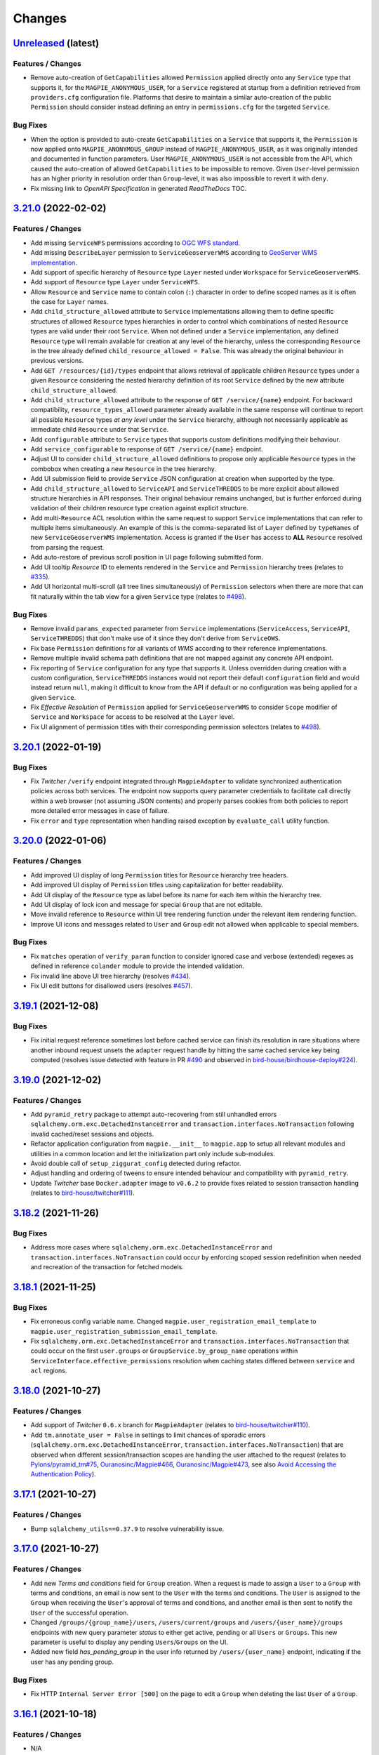 .. explicit references must be used in this file (not references.rst) to ensure they are directly rendered on Github
.. :changelog:

Changes
*******

.. _changes_latest:

`Unreleased <https://github.com/Ouranosinc/Magpie/tree/master>`_ (latest)
------------------------------------------------------------------------------------

Features / Changes
~~~~~~~~~~~~~~~~~~~~~
* Remove auto-creation of ``GetCapabilities`` allowed ``Permission`` applied directly onto any ``Service`` type that
  supports it, for the ``MAGPIE_ANONYMOUS_USER``, for a ``Service`` registered at startup from a definition retrieved
  from ``providers.cfg`` configuration file. Platforms that desire to maintain a similar auto-creation of the public
  ``Permission`` should consider instead defining an entry in ``permissions.cfg`` for the targeted ``Service``.

Bug Fixes
~~~~~~~~~~~~~~~~~~~~~
* When the option is provided to auto-create ``GetCapabilities`` on a ``Service`` that supports it, the ``Permission``
  is now applied onto ``MAGPIE_ANONYMOUS_GROUP`` instead of ``MAGPIE_ANONYMOUS_USER``, as it was originally intended
  and documented in function parameters. User ``MAGPIE_ANONYMOUS_USER`` is not accessible from the API, which caused
  the auto-creation of allowed ``GetCapabilities`` to be impossible to remove. Given ``User``-level permission has
  an higher priority in resolution order than ``Group``-level, it was also impossible to revert it with ``deny``.
* Fix missing link to *OpenAPI Specification* in generated `ReadTheDocs` TOC.

.. _changes_3.21.0:

`3.21.0 <https://github.com/Ouranosinc/Magpie/tree/3.21.0>`_ (2022-02-02)
------------------------------------------------------------------------------------

Features / Changes
~~~~~~~~~~~~~~~~~~~~~
* Add missing ``ServiceWFS`` permissions according to `OGC WFS standard <https://www.ogc.org/standards/wfs>`_.
* Add missing ``DescribeLayer`` permission to ``ServiceGeoserverWMS`` according
  to `GeoServer WMS implementation <https://docs.geoserver.org/latest/en/user/services/wms/reference.html>`_.
* Add support of specific hierarchy of ``Resource`` type ``Layer`` nested under ``Workspace``
  for ``ServiceGeoserverWMS``.
* Add support of ``Resource`` type ``Layer`` under ``ServiceWFS``.
* Allow ``Resource`` and ``Service`` name to contain colon (``:``) character in order to define scoped names
  as it is often the case for ``Layer`` names.
* Add ``child_structure_allowed`` attribute to ``Service`` implementations allowing them to define specific
  structures of allowed ``Resource`` types hierarchies in order to control which combinations of nested ``Resource``
  types are valid under their root ``Service``. When not defined under a ``Service`` implementation, any defined
  ``Resource`` type will remain available for creation at any level of the hierarchy, unless the corresponding
  ``Resource`` in the tree already defined ``child_resource_allowed = False``. This was already the original behaviour
  in previous versions.
* Add ``GET /resources/{id}/types`` endpoint that allows retrieval of applicable children ``Resource`` types under
  a given ``Resource`` considering the nested hierarchy definition of its root ``Service`` defined by the new
  attribute ``child_structure_allowed``.
* Add ``child_structure_allowed`` attribute to the response of ``GET /service/{name}`` endpoint.
  For backward compatibility, ``resource_types_allowed`` parameter already available in the same response will continue
  to report all possible ``Resource`` types *at any level* under the ``Service`` hierarchy, although not necessarily
  applicable as immediate child ``Resource`` under that ``Service``.
* Add ``configurable`` attribute to ``Service`` types that supports custom definitions modifying their behaviour.
* Add ``service_configurable`` to response of ``GET /service/{name}`` endpoint.
* Adjust UI to consider ``child_structure_allowed`` definitions to propose only applicable ``Resource`` types in the
  combobox when creating a new ``Resource`` in the tree hierarchy.
* Add UI submission field to provide ``Service`` JSON configuration at creation when supported by the type.
* Add ``child_structure_allowed`` to ``ServiceAPI`` and ``ServiceTHREDDS`` to be more explicit about allowed structure
  hierarchies in API responses. Their original behaviour remains unchanged, but is further enforced during validation
  of their children resource type creation against explicit structure.
* Add multi-``Resource`` ACL resolution within the same request to support ``Service`` implementations that can refer
  to multiple items simultaneously. An example of this is the comma-separated list of ``Layer`` defined by ``typeNames``
  of new ``ServiceGeoserverWMS`` implementation. Access is granted if the ``User`` has access to **ALL** ``Resource``
  resolved from parsing the request.
* Add auto-restore of previous scroll position in UI page following submitted form.
* Add UI tooltip `Resource` ID to elements rendered in the ``Service`` and ``Permission`` hierarchy trees
  (relates to `#335 <https://github.com/Ouranosinc/Magpie/issues/335>`_).
* Add UI horizontal multi-scroll (all tree lines simultaneously) of ``Permission`` selectors when there are more that
  can fit naturally within the tab view for a given ``Service`` type
  (relates to `#498 <https://github.com/Ouranosinc/Magpie/issues/498>`_).

Bug Fixes
~~~~~~~~~~~~~~~~~~~~~
* Remove invalid ``params_expected`` parameter from ``Service`` implementations (``ServiceAccess``, ``ServiceAPI``,
  ``ServiceTHREDDS``) that don't make use of it since they don't derive from ``ServiceOWS``.
* Fix base ``Permission`` definitions for all variants of `WMS` according to their reference implementations.
* Remove multiple invalid schema path definitions that are not mapped against any concrete API endpoint.
* Fix reporting of ``Service`` configuration for any type that supports it. Unless overridden during creation with a
  custom configuration, ``ServiceTHREDDS`` instances would not report their default ``configuration`` field and would
  instead return ``null``, making it difficult to know from the API if default or no configuration was being applied
  for a given ``Service``.
* Fix `Effective Resolution` of ``Permission`` applied for ``ServiceGeoserverWMS`` to consider ``Scope`` modifier
  of ``Service`` and ``Workspace`` for access to be resolved at the ``Layer`` level.
* Fix UI alignment of permission titles with their corresponding permission selectors
  (relates to `#498 <https://github.com/Ouranosinc/Magpie/issues/498>`_).

.. _changes_3.20.1:

`3.20.1 <https://github.com/Ouranosinc/Magpie/tree/3.20.1>`_ (2022-01-19)
------------------------------------------------------------------------------------

Bug Fixes
~~~~~~~~~~~~~~~~~~~~~
* Fix `Twitcher` ``/verify`` endpoint integrated through ``MagpieAdapter`` to validate synchronized authentication
  policies across both services. The endpoint now supports query parameter credentials to facilitate call directly
  within a web browser (not assuming JSON contents) and properly parses cookies from both policies to report more
  detailed error messages in case of failure.
* Fix ``error`` and ``type`` representation when handling raised exception by ``evaluate_call`` utility function.

.. _changes_3.20.0:

`3.20.0 <https://github.com/Ouranosinc/Magpie/tree/3.20.0>`_ (2022-01-06)
------------------------------------------------------------------------------------

Features / Changes
~~~~~~~~~~~~~~~~~~~~~
* Add improved UI display of long ``Permission`` titles for ``Resource`` hierarchy tree headers.
* Add improved UI display of ``Permission`` titles using capitalization for better readability.
* Add UI display of the ``Resource`` type as label before its name for each item within the hierarchy tree.
* Add UI display of lock icon and message for special ``Group`` that are not editable.
* Move invalid reference to ``Resource`` within UI tree rendering function under the relevant item rendering function.
* Improve UI icons and messages related to ``User`` and ``Group`` edit not allowed when applicable to special members.

Bug Fixes
~~~~~~~~~~~~~~~~~~~~~
* Fix ``matches`` operation of ``verify_param`` function to consider ignored case and verbose (extended) regexes as
  defined in reference ``colander`` module to provide the intended validation.
* Fix invalid line above UI tree hierarchy (resolves `#434 <https://github.com/Ouranosinc/Magpie/issues/434>`_).
* Fix UI edit buttons for disallowed users (resolves `#457 <https://github.com/Ouranosinc/Magpie/issues/457>`_).

.. _changes_3.19.1:

`3.19.1 <https://github.com/Ouranosinc/Magpie/tree/3.19.1>`_ (2021-12-08)
------------------------------------------------------------------------------------

Bug Fixes
~~~~~~~~~~~~~~~~~~~~~
* Fix initial request reference sometimes lost before cached service can finish its resolution in rare situations where
  another inbound request unsets the ``adapter`` request handle by hitting the same cached service key being computed
  (resolves issue detected with feature in PR `#490 <https://github.com/Ouranosinc/Magpie/pull/490>`_ and observed in
  `bird-house/birdhouse-deploy#224 <https://github.com/bird-house/birdhouse-deploy/pull/224#issuecomment-985668339>`_).

.. _changes_3.19.0:

`3.19.0 <https://github.com/Ouranosinc/Magpie/tree/3.19.0>`_ (2021-12-02)
------------------------------------------------------------------------------------

Features / Changes
~~~~~~~~~~~~~~~~~~~~~
* Add ``pyramid_retry`` package to attempt auto-recovering from still unhandled errors
  ``sqlalchemy.orm.exc.DetachedInstanceError`` and ``transaction.interfaces.NoTransaction``
  following invalid cached/reset sessions and objects.
* Refactor application configuration from ``magpie.__init__`` to ``magpie.app`` to setup all relevant modules and
  utilities in a common location and let the initialization part only include sub-modules.
* Avoid double call of ``setup_ziggurat_config`` detected during refactor.
* Adjust handling and ordering of tweens to ensure intended behaviour and compatibility with ``pyramid_retry``.
* Update `Twitcher` base ``Docker.adapter`` image to ``v0.6.2`` to provide fixes related to session transaction
  handling (relates to `bird-house/twitcher#111 <https://github.com/bird-house/twitcher/pull/111>`_).

.. _changes_3.18.2:

`3.18.2 <https://github.com/Ouranosinc/Magpie/tree/3.18.2>`_ (2021-11-26)
------------------------------------------------------------------------------------

Bug Fixes
~~~~~~~~~~~~~~~~~~~~~
* Address more cases where ``sqlalchemy.orm.exc.DetachedInstanceError`` and ``transaction.interfaces.NoTransaction``
  could occur by enforcing scoped session redefinition when needed and recreation of the transaction for fetched models.

.. _changes_3.18.1:

`3.18.1 <https://github.com/Ouranosinc/Magpie/tree/3.18.1>`_ (2021-11-25)
------------------------------------------------------------------------------------

Bug Fixes
~~~~~~~~~~~~~~~~~~~~~
* Fix erroneous config variable name. Changed ``magpie.user_registration_email_template`` to
  ``magpie.user_registration_submission_email_template``.
* Fix ``sqlalchemy.orm.exc.DetachedInstanceError`` and ``transaction.interfaces.NoTransaction`` that
  could occur on the first ``user.groups`` or ``GroupService.by_group_name`` operations
  within ``ServiceInterface.effective_permissions`` resolution when caching states differed
  between ``service`` and ``acl`` regions.

.. _changes_3.18.0:

`3.18.0 <https://github.com/Ouranosinc/Magpie/tree/3.18.0>`_ (2021-10-27)
------------------------------------------------------------------------------------

Features / Changes
~~~~~~~~~~~~~~~~~~~~~
* Add support of `Twitcher` ``0.6.x`` branch for ``MagpieAdapter``
  (relates to `bird-house/twitcher#110 <https://github.com/bird-house/twitcher/pull/110>`_).
* Add ``tm.annotate_user = False`` in settings to limit chances of sporadic errors
  (``sqlalchemy.orm.exc.DetachedInstanceError``, ``transaction.interfaces.NoTransaction``) that are observed
  when different session/transaction scopes are handling the user attached to the request
  (relates to
  `Pylons/pyramid_tm#75 <https://github.com/Pylons/pyramid_tm/issues/74>`_,
  `Ouranosinc/Magpie#466 <https://github.com/Ouranosinc/Magpie/issues/466>`_,
  `Ouranosinc/Magpie#473 <https://github.com/Ouranosinc/Magpie/pull/473>`_,
  see also
  `Avoid Accessing the Authentication Policy
  <https://docs.pylonsproject.org/projects/pyramid_tm/en/latest/#avoid-accessing-the-authentication-policy>`_).

.. _changes_3.17.1:

`3.17.1 <https://github.com/Ouranosinc/Magpie/tree/3.17.1>`_ (2021-10-27)
------------------------------------------------------------------------------------

Features / Changes
~~~~~~~~~~~~~~~~~~~~~
- Bump ``sqlalchemy_utils==0.37.9`` to resolve vulnerability issue.

.. _changes_3.17.0:

`3.17.0 <https://github.com/Ouranosinc/Magpie/tree/3.17.0>`_ (2021-10-27)
------------------------------------------------------------------------------------

Features / Changes
~~~~~~~~~~~~~~~~~~~~~
* Add new `Terms and conditions` field for ``Group`` creation. When a request is made to assign a ``User`` to a
  ``Group`` with terms and conditions, an email is now sent to the ``User`` with the terms and conditions. The ``User``
  is assigned to the ``Group`` when receiving the ``User``'s approval of terms and conditions, and another email is
  then sent to notify the ``User`` of the successful operation.
* Changed ``/groups/{group_name}/users``, ``/users/current/groups`` and ``/users/{user_name}/groups`` endpoints with
  new query parameter `status` to either get active, pending or all ``Users`` or ``Groups``. This new parameter is
  useful to display any pending ``Users``/``Groups`` on the UI.
* Added new field `has_pending_group` in the user info returned by ``/users/{user_name}`` endpoint, indicating if
  the user has any pending group.

Bug Fixes
~~~~~~~~~~~~~~~~~~~~~
* Fix HTTP ``Internal Server Error [500]`` on the page to edit a ``Group``
  when deleting the last ``User`` of a ``Group``.

.. _changes_3.16.1:

`3.16.1 <https://github.com/Ouranosinc/Magpie/tree/3.16.1>`_ (2021-10-18)
------------------------------------------------------------------------------------

Features / Changes
~~~~~~~~~~~~~~~~~~~~~
* N/A

Bug Fixes
~~~~~~~~~~~~~~~~~~~~~
* Add ``scoped_session`` directly within the ``get_session_factory`` creating the default session and transaction
  objects for all requests in order to better separate their execution across worker/thredds
  (address errors identified by issue `#466 <https://github.com/Ouranosinc/Magpie/issues/466>`_).
* Add more fallback operations to detect invalid database ``Session`` objects when caching is involved and attempt
  fixing their references such that ``Service`` and ``Resources`` can use them during following `ACL` resolution
  (address errors identified by issue `#466 <https://github.com/Ouranosinc/Magpie/issues/466>`_).
* Add more logging entries to identify specific cases where ``Session`` objects are invalid.
* Add more specific ``TWITCHER``-prefixed names with specific modules where loggers employed within ``MagpieAdapter``
  are defined in order to better identify which log entries are called (code lines) when resolving `ACL`.

.. _changes_3.16.0:

`3.16.0 <https://github.com/Ouranosinc/Magpie/tree/3.16.0>`_ (2021-10-05)
------------------------------------------------------------------------------------

Features / Changes
~~~~~~~~~~~~~~~~~~~~~
* Add ``type`` query parameter to multiple requests returning ``Services`` or ``Resources`` regrouped
  by ``ServiceType``, either in general or for a given ``User`` or ``Group`` in order to limit listing in responses
  and optimise some operations where only a subset of details are needed.
* When requesting specific ``type`` with new query parameters, the relevant sections will always be added to the
  response content, even when no ``Service`` are to be returned when ``User`` as no `Direct` or `Inherited` permissions
  on it. This is to better illustrate that ``type`` was properly interpreted and indicate that nothing was found.
* Using new ``type`` query to filter ``ServiceType``, improve ``Permissions`` listing in UI pages with faster processing
  because ``Services`` that are not required (since they are not currently being displayed by the tab-panel view) can
  be skipped entirely, removing the need to compute their underlying ``Resource`` and ``Permissions`` tree hierarchy.
* Add various test utility improvements to parse and retrieve ``Permissions`` from HTML pages combo-boxes to facilitate
  development and increase validation of UI functionalities.
  This will also help for futures tests (relates to `#193 <https://github.com/Ouranosinc/Magpie/issues/193>`_).
* Reapply ``list`` (prior name in ``2.x`` releases) as permitted alternative query parameter name to official
  query parameter ``flatten`` for requests that support it.
* Sort items by type and name for better readability of returned content by the various ``Service`` endpoints.

Bug Fixes
~~~~~~~~~~~~~~~~~~~~~
* Replace invalid schema definitions using old ``combined`` query parameter by ``resolve`` query parameter actually
  employed by request views in order to properly report this query parameter in the `OpenAPI` specification.
* Apply ``resolve=true`` query parameter to UI page sub-request when resolving inherited user/group permissions in
  order to display the highest priority ``Permission`` for each corresponding ``Resource`` in the tree hierarchy.
  Without this option, the first permission was displayed based on naming ordering methodology, which made it more
  confusing for administrators to understand how effective permissions could be obtained
  (fixes `#463 <https://github.com/Ouranosinc/Magpie/issues/463>`_).
* Fix a situation where the response from the API for ``GET /users/{}/resources`` endpoint would not correctly
  list `Resolved Permissions` only for the top-most ``Resource`` in the hierarchy (i.e.: ``Service``) due to different
  resolution methodologies applied between both types. This does **NOT** affect `Effective Resolution` which has its
  own algorithm for access resolution to ``Resources``.
* Add links to `Magpie's ReadTheDocs Terms <https://pavics-magpie.readthedocs.io/en/latest/glossary.html>`_ for
  all corresponding ``Permissions`` definitions rendered in information note within the UI ``User`` edit page.
  Notes indicate the resolution priority and methodology from the documentation to remind the administrator about what
  is being displayed according to applied options.
* Replace all instances to any variation of `Permissions` mention
  within `Magpie's ReadTheDocs Permissions <https://pavics-magpie.readthedocs.io/en/latest/permissions.html>`_ page
  from a ``term`` glossary reference to corresponding detailed section reference in `Types of Permissions` chapter
  to avoid back and forth redirects between the `Permissions` page and their generic term glossary.
* Fix incorrectly generated references from `Permissions` terms in glossary to detailed descriptions in `ReadTheDocs`.

.. _changes_3.15.1:

`3.15.1 <https://github.com/Ouranosinc/Magpie/tree/3.15.1>`_ (2021-09-29)
------------------------------------------------------------------------------------

Features / Changes
~~~~~~~~~~~~~~~~~~~~~
* Add multiple new log entries during ``Permission`` effective resolution and ``Service`` retrieval
  within ``MagpieAdapter`` to debug procedure and attempt identifying any problem with it when caching is involved
  (relates to `#466 <https://github.com/Ouranosinc/Magpie/issues/466>`_).

Bug Fixes
~~~~~~~~~~~~~~~~~~~~~
* Pin ``sqlalchemy``, ``sqlalchemy_utils``, ``zope.sqlalchemy`` and ``ziggurat_foundations`` to specific package
  versions to avoid underlying issues when combining dependencies with `Twitcher` (in ``Docker.adapter``).
  Some definitions at lower level in ``ziggurat_foundations`` cause an issue when moving to ``sqlalchemy>=1.4``,
  which was allowed since `Twitcher` ``v0.5.5``
  (see `ergo/ziggurat_foundations#71 <https://github.com/ergo/ziggurat_foundations/issues/71>`_).
  It is temporarily addressed by reducing requirements of `Twitcher`
  (see `bird-house/twitcher#108 <https://github.com/bird-house/twitcher/pull/108>`_) and referencing its associated
  release ``v0.5.6`` in the ``Docker.adapter``, which downgrades needed packages when extending it with `Magpie`.
* Use ``pip`` legacy and faster resolver as per
  `pypa/pip#9187 (comment) <https://github.com/pypa/pip/issues/9187#issuecomment-853091201>`_
  since current one is endlessly failing to resolve development packages (linting tools from ``check`` targets).
* Add possible detached ``Resource`` reconnection (``merge``) to active session during ``Permission`` effective
  resolution with mixed caching state between `ACL` and `Service` regions in case they mismatch
  (potential fix to `#466 <https://github.com/Ouranosinc/Magpie/issues/466>`_).

.. _changes_3.15.0:

`3.15.0 <https://github.com/Ouranosinc/Magpie/tree/3.15.0>`_ (2021-08-11)
------------------------------------------------------------------------------------

Features / Changes
~~~~~~~~~~~~~~~~~~~~~
* Improve API update operation of ``Service`` for allowed fields in order to accept body containing only the
  new value for the custom ``configuration`` without additional parameters. It was not possible to
  update ``configuration`` by itself, as ``service_name`` and ``service_url`` were independently validated
  for new values beforehand.

Bug Fixes
~~~~~~~~~~~~~~~~~~~~~
* Fix lookup error of setting ``MAGPIE_USER_REGISTRATION_ENABLED`` when omitted from configuration during
  user email update (fixes `#459 <https://github.com/Ouranosinc/Magpie/issues/459>`_).
* Fix erasure value ``None`` (JSON ``null``) validation when updating ``Service`` field ``configuration`` to
  properly distinguish explicitly provided ``None`` against default value when the field is omitted.
* Fix incorrect OpenAPI body schema indicated in response of ``POST /services`` request.

.. _changes_3.14.0:

`3.14.0 <https://github.com/Ouranosinc/Magpie/tree/3.14.0>`_ (2021-07-14)
------------------------------------------------------------------------------------

Features / Changes
~~~~~~~~~~~~~~~~~~~~~
* Improve error reporting of ``MagpieAdapter`` when validating the *requested* ``Permission``. If the `Service`
  implementation raises an ``HTTP Bad Request [400]`` due to insufficient, invalid or missing parameters from
  the request to properly resolve the corresponding `Magpie` ``Permission``, more details about the cause will
  be reported in the `Twitcher` response body. Also, code ``400`` is returned instead of ``500``
  (relates to `#433 <https://github.com/Ouranosinc/Magpie/issues/433>`_).
* Improve caches invalidation of computed `ACL` permissions following corresponding `Service` cache invalidation.
* Enforce disabled caching of ``service`` and ``acl`` regions if corresponding settings where not provided
  in INI configuration files of both `Magpie` and `Twitcher` (via ``MagpieAdapter``).
* Add more tests that validate invalidation and resolution behaviours of caching.
* Add test that validates performance speedup caching provides when enabled.

Bug Fixes
~~~~~~~~~~~~~~~~~~~~~
* | Fix an issue in ``MagpieAdapter`` when `Service` caching is enabled (in `Twitcher` INI configuration) that caused
    implementations derived from ``ServiceOWS`` (WPS, WMS, WFS) to incorrectly retrieve and parse the cached request
    parameters instead of the new ones from the incoming request.
  |
  | **SECURITY**:
  | Because ``ServiceOWS`` implementations employ request parameter ``request`` (in query or body based on HTTP method)
    to infer their corresponding `Magpie` ``Permission`` (e.g.: ``GetCapabilities``, ``GetMap``, etc.), this produced
    potential inconsistencies between the *requested* ``Permission`` that `Twitcher` was evaluating with `Magpie`, and
    the *actual request* sent to the `Service` behind the proxy. Depending on the request order and cache expiration
    times, this could lead to permissions incorrectly resolved for some requests, granting or rejecting wrong user
    access to resources.

.. _changes_3.13.0:

`3.13.0 <https://github.com/Ouranosinc/Magpie/tree/3.13.0>`_ (2021-06-29)
------------------------------------------------------------------------------------

Features / Changes
~~~~~~~~~~~~~~~~~~~~~
* Changed ``UserStatuses.WebhookErrorStatus = 0`` to ``UserStatuses.WebhookError = 2`` to provide further
  functionalities. Migration script applies this change to existing ``User`` entries.
* Changed the returned ``status`` value by the API routes to use the string name representation instead of the integer.
* Changed ``status`` search query handling of ``GET /users`` path for improved search and filtering capabilities.
* Add new ``UserStatuses.Pending = 4`` value that can be queried by administrators.
* Add ``UserPending`` object with corresponding table for pending approval by an administrator for some new
  self-registered user. Migration script creates the table with expected fields.
* Add new requests under ``/register/users`` and ``/ui/register/users`` endpoints for user account self-registration.
* Add UI view to display pending user registration details.
* Add UI icon to indicate when a listed user is pending registration approval or email validation.
* Disable user email self-update (when not administrator) both on the API and UI side
  whenever ``MAGPIE_USER_REGISTRATION_ENABLED`` was activated to avoid losing the confirmation of the original email
  (see feature `#436 <https://github.com/Ouranosinc/Magpie/issues/436>`_).
* Add configuration setting ``MAGPIE_USER_REGISTRATION_ENABLED`` to control whether user account self-registration
  feature should be employed.
  With it comes multiple other ``MAGPIE_USER_REGISTRATION_<...>`` settings to customize notification emails.
* Add multiple ``MAGPIE_SMTP_<...>`` configuration settings to control connections to notification email SMTP server.
* Add ``empty_missing`` flag to ``get_constant`` utility to allow validation against existing environment variables or
  settings that should be considered as invalid when resolved value is an empty string.
* Add missing ``format`` for applicable ``url`` and ``email`` elements in the OpenAPI specification.
* Add better logging options control in CLI operations.
* Add new CLI helper ``send_email`` to test various email template generation and SMTP configurations to send emails.
* Replace ``-d`` option of ``register_providers`` CLI operation (previously used to select database mode)
  by ``--db`` to avoid conflict with logging flags.
* Replace ``-d`` and ``-l`` options of ``batch_update_users`` CLI operation respectively by ``-D`` and ``-L``
  to avoid conflict with logging flags.

Bug Fixes
~~~~~~~~~~~~~~~~~~~~~
* | Explicitly disallow duplicate email entries, both with pre-validation and literal database values.
    Note that any duplicate email will be raised an migration script will fail. Manual cleanup of the undesired entry
    will be required, as `Magpie` will not be able to assume which one corresponds to the valid user to preserve.
  |
  | **SECURITY**:
  | Since email can be employed as another mean of login credential instead of the more typically used username,
    this caused potential denial of authentication for some user accounts where email was matched against another
    account with duplicate email.
* Add ``ziggurat_foundations`` extensions for Pyramid directly in the code during application setup such that an INI
  configuration file that omits them from ``pyramid.include`` won't cause `Magpie` to break.
* Define the various constants expected by GitHub as WSO2 external identity connectors with defaults to avoid
  unnecessary log warnings when calling CLI helper.

.. _changes_3.12.0:

`3.12.0 <https://github.com/Ouranosinc/Magpie/tree/3.12.0>`_ (2021-05-11)
------------------------------------------------------------------------------------

Features / Changes
~~~~~~~~~~~~~~~~~~~~~
* Add explicit typing definitions of configuration files and resolved settings to facilitate discovery of invalid
  handling of formats or parameters during parsing and startup registration.
* Apply many documentation updates in both configuration sections and the corresponding configuration example headers.
* Add ``MAGPIE_WEBHOOKS_CONFIG_PATH`` configuration setting / environment variable that allows potentially using
  multiple configuration files for `Webhooks`. This parameter is notably important for developers that where using the
  ``MAGPIE_PROVIDERS_CONFIG_PATH`` or ``MAGPIE_PERMISSIONS_CONFIG_PATH`` settings to load multiple files, as they
  cannot be combined with single configuration provided by ``MAGPIE_CONFIG_PATH``, which was the only supported way to
  provide `Webhooks` definitions.

Bug Fixes
~~~~~~~~~~~~~~~~~~~~~
* Fix ``users`` and ``groups`` registration configurations not respecting update method when conflicting
  definitions occur. They will respect alphabetical file name order and later ones remain.
* Fix ``users`` and ``groups`` registration configurations not correctly parsed when multiple files where employed
  (fixes `#429 <https://github.com/Ouranosinc/Magpie/issues/429>`_).
* Fix inappropriate validation of ``payload`` field when loading `Webhooks`.
  Empty ``{}``, ``""``, ``null`` payloads, or even omitting the parameter itself, will now be allowed since this
  can be valid use cases when sending requests without any body.
* Fix ``url`` parameter of `Webhooks` not allowing empty string for path portion of the URL.
* Fix incorrect documentation of ``name`` parameter handling for `Webhooks` in configurations files (single or multiple)
  with respect to the code. Duplicate entries are not enforced, but will be warned in logs.

.. _changes_3.11.0:

`3.11.0 <https://github.com/Ouranosinc/Magpie/tree/3.11.0>`_ (2021-05-06)
------------------------------------------------------------------------------------

Features / Changes
~~~~~~~~~~~~~~~~~~~~~
* Add UI icons for `locked` and `delete` button operations on ``Users``, ``Groups`` and ``Services`` pages.
* Add ``detail`` query parameter to obtain user details from ``GET /users`` to avoid individual requests for each
  user when those information are needed (fixes `#202 <https://github.com/Ouranosinc/Magpie/issues/202>`_).
* Add the missing ``status`` and ``user_id`` fields in API schema of returned ``User`` responses.

Bug Fixes
~~~~~~~~~~~~~~~~~~~~~
* Fix issue related to parsing cookies identified while submitting user creation from UI
  (fixes `#427 <https://github.com/Ouranosinc/Magpie/issues/427>`_).
  Added corresponding test (relates to `#193 <https://github.com/Ouranosinc/Magpie/issues/193>`_).

.. _changes_3.10.0:

`3.10.0 <https://github.com/Ouranosinc/Magpie/tree/3.10.0>`_ (2021-04-12)
------------------------------------------------------------------------------------

Features / Changes
~~~~~~~~~~~~~~~~~~~~~
* | Update ``gunicorn>=20.x`` to receive latest security patches
    (fixes `#410 <https://github.com/Ouranosinc/Magpie/issues/410>`_).
  |
  | **IMPORTANT**:
  | Because ``gunicorn`` changed how its CLI handles INI files, ``pserve`` should be employed instead to ensure the
    configured web application port is properly applied with the provided ``magpie.ini`` configuration file.
    Furthermore, the (``host``, ``port``) or ``bind`` should be updated to employ ``0.0.0.0:2001`` instead of
    ``localhost:2001``, or any other combination of desired port to serve the application.

* Modify `Webhook` template variables to employ double braces (i.e.: ``{{<variable>}}``) to avoid ambiguity during
  parsing by YAML configuration files. Also employ dotted notation (e.g.: ``{{user.name}}``) to better represent which
  parameters come from a given entity.
* Update documentation to provide further details about `Webhook` configuration, examples and resulting event requests.
* Add `Webhook` implementations for ``User`` status update operation.
* Add `Webhook` implementations for every combination of ``User``/``Group``, ``Service``/``Resource``,
  creation/deletion operation of a ``Permission``.
* Add ``Permission`` tag to applicable OpenAPI schemas to regroup them and facilitate retrieving their operations that
  were otherwise scattered around in the various ``User``/``Group``, ``Service``/``Resource`` sections, amongst their
  already crowded listing.

Bug Fixes
~~~~~~~~~~~~~~~~~~~~~
* Fix an edge case where `Webhook` template replacement could sporadically raise an error according to the replaced
  value not being a string.
* Fix default ``MAGPIE_PORT`` value not applied and validate other parsing resolution order for any environment
  variable or settings that can interact with ``MAGPIE_URL`` definition
  (resolves `#417 <https://github.com/Ouranosinc/Magpie/issues/417>`_).
* Fix OpenAPI schema definitions to employ the cookie authenticated security scheme when doing ``/users/...`` requests.
  Although *some* requests are public (i.e.: getting items related to ``MAGPIE_ANONYMOUS_USER``), every other request
  do require authentication, and is the most common method that the API is employed.

.. _changes_3.9.0:

`3.9.0 <https://github.com/Ouranosinc/Magpie/tree/3.9.0>`_ (2021-04-06)
------------------------------------------------------------------------------------

Features / Changes
~~~~~~~~~~~~~~~~~~~~~
* Add missing ``WWW-Authentication`` and ``Location-When-Unauthenticated`` headers when HTTP ``Unauthorized [401]``
  response is returned (addresses `#96 <https://github.com/bird-house/twitcher/issues/96>`_ and
  fixes `#330 <https://github.com/Ouranosinc/Magpie/issues/330>`_).
* Add documentation details about ``Authentication`` and ``Authorization`` methods
  (fixes `#344 <https://github.com/Ouranosinc/Magpie/issues/344>`_).
* Change the default provider employed with ``Authorization`` header by the ``MagpieAdapter`` to match the default
  internal login operation applied when using the normal sign-in API path.
* Change the query ``provider`` to ``provider_name`` when using the ``Authorization`` header in order to aligned with
  ``provider_name`` employed for every other sign-in related operation.
* Ensure ``MagpieAdapter`` returns the appropriate code (``Unauthorized [401]`` vs ``Forbidden [403]``) according to
  missing or specified authentication headers.
* Forbid ``anonymous`` special user login as it corresponds to *"not logged in"* definition.
* Change HTTP ``Forbidden [403]`` responses during login to generic ``Unauthorized [401]`` to avoid leaking details
  about which are valid and invalid user names. Any failure to login using correctly formatted credentials will be
  errored out indistinctly as ``Unauthorized [401]``.
* Add API user ``status`` update operation using ``PATCH`` request (admin-only).
* Add API user list ``status`` to filter query by given user account statuses.
* Add UI icon to provide user status feedback on individual user info page and through user list summary.
* Change ``tmp_url`` to ``callback_url`` for `Webhook` template and provided parameter to `Webhook` requests to better
  represent its intended use.
* Improve `Webhook` template replacement to allow specification of ``format`` (default ``json``) and preserve non-string
  parameters following replacement. Other content-types will enforce string of the whole body.

Bug Fixes
~~~~~~~~~~~~~~~~~~~~~
* Add missing ``Max-Age`` and ``expires`` indications in generated ``Cookie`` when ``MAGPIE_COOKIE_EXPIRE`` is defined.
* Fix incorrect metadata and format of response from login using ``GET`` method with contents generated by dispatched
  ``POST`` request.

.. _changes_3.8.0:

`3.8.0 <https://github.com/Ouranosinc/Magpie/tree/3.8.0>`_ (2021-03-29)
------------------------------------------------------------------------------------

Features / Changes
~~~~~~~~~~~~~~~~~~~~~
* Explicitly require ``MAGPIE_ADMIN_USER`` and ``MAGPIE_ADMIN_PASSWORD`` to be updated through configuration and
  application restart. Update is forbidden through the API and UI.
* Add UI loading animation while sync operation is in progress to indicate some user feedback that it was registered
  and is running until completion as it can take a while to parse all remote resources (depends on amount and latency).

Bug Fixes
~~~~~~~~~~~~~~~~~~~~~
* Fix incorrect migration operation of old permission names to new permission-set scheme introduced in
  (`PR#353 <https://github.com/Ouranosinc/Magpie/issues/353>`_, database revision ``a2a039e2cff5``) that were omitting
  check of affected user/group, causing inconsistent drop of mismatching permissions. Resolution is retroactively
  compatible for every `Magpie` ``1.x → 2.x`` migration
  (fixes `#403 <https://github.com/Ouranosinc/Magpie/issues/403>`_).
* Fix UI erroneously displaying edit or delete operations for reserved user names that does not apply for such updates.
* Fix UI not handling returned error related to forbidden operation during user edition
  (identified by issue `#402 <https://github.com/Ouranosinc/Magpie/issues/402>`_).
* Fix password update of pre-registered administrator upon configuration change of ``MAGPIE_ADMIN_PASSWORD`` without
  modification to ``MAGPIE_ADMIN_USER`` (fixes `#402 <https://github.com/Ouranosinc/Magpie/issues/402>`_).
* Apply backward compatibility fixes to handle regexes in Python 3.5 (pending deprecation).
* Remove ``MagpieAdapter`` from Python 2.7 test suite to get passing results against obsolete version and unsupported
  code by `Twitcher`.
* Fix default value resolution of ``MAGPIE_CONFIG_DIR`` if the specified value is parsed as empty string.
* Fix mismatching resolution of database URL from different locations because of invalid settings forwarding.
* Patch broken sync ``RemoteResource`` due to invalid resolution of ziggurat-foundations model in tree generator
  (relates to `ergo/ziggurat_foundations PR#70 <https://github.com/ergo/ziggurat_foundations/pull/70>`_,
  fixes `#401 <https://github.com/Ouranosinc/Magpie/issues/401>`_).

.. _changes_3.7.1:

`3.7.1 <https://github.com/Ouranosinc/Magpie/tree/3.7.1>`_ (2021-03-18)
------------------------------------------------------------------------------------

Bug Fixes
~~~~~~~~~~~~~~~~~~~~~
* Pin version of ``sqlalchemy<1.4`` breaking integrations with ``sqlalchemy_utils`` and ``zope.sqlalchemy``.

.. _changes_3.7.0:

`3.7.0 <https://github.com/Ouranosinc/Magpie/tree/3.7.0>`_ (2021-03-16)
------------------------------------------------------------------------------------

Features / Changes
~~~~~~~~~~~~~~~~~~~~~
* Introduce caching of ``Service`` definitions using ``beaker``, which can be use in conjunction with ``ACL`` caching
  to improve performance of `Twitcher` requests.
* Apply cache invalidation when it can be resolved upon changes to instances that should be reflected immediately.
* Update performance docs and INI related to caching.

Bug Fixes
~~~~~~~~~~~~~~~~~~~~~
* Improve error message in case of failure to load INI file instead of misleading index error.
* Fix broken link to remote authentication provider in documentation.
* Fix JSON rendering of ``Group`` response specifically for ``MAGPIE_ADMIN_GROUP`` where ``inf`` value could not
  be converted. Literal string ``"max"`` is instead returned in that case, and the corresponding ``int`` for others.
* Fix conversion of ``expire`` value to integer when retrieved from ``MAGPIE_TOKEN_EXPIRE`` setting as string.

.. _changes_3.6.0:

`3.6.0 <https://github.com/Ouranosinc/Magpie/tree/3.6.0>`_ (2021-02-09)
------------------------------------------------------------------------------------

Features / Changes
~~~~~~~~~~~~~~~~~~~~~
* Add a list of `Webhook` URLs, defined in the configuration, that will be called when creating or deleting a user
  (resolves `#343 <https://github.com/Ouranosinc/Magpie/issues/343>`_).

.. _changes_3.5.1:

`3.5.1 <https://github.com/Ouranosinc/Magpie/tree/3.5.1>`_ (2021-02-08)
------------------------------------------------------------------------------------

Features / Changes
~~~~~~~~~~~~~~~~~~~~~
* Add URL endpoint to receive temporary tokens to complete pending operations
  (in preparation of PR `#378 <https://github.com/Ouranosinc/Magpie/issues/378>`_).

Bug Fixes
~~~~~~~~~~~~~~~~~~~~~
* Fix rendering of path parameter details within OpenAPI schemas.
* Fix ``alembic`` migration failing due to new version updates of package
  (see `diff 1.4.3 => 1.5.2 <https://github.com/sqlalchemy/alembic/compare/rel_1_4_3..rel_1_5_2>`_).
* Fix documentation references and generation with updated Sphinx extension packages.
* Bump version of ``Twitcher`` to ``v0.5.5`` to obtain its Docker dependency fixes
  (see PR `bird-house/twitcher#99 <https://github.com/bird-house/twitcher/pull/99>`_).

.. _changes_3.5.0:

`3.5.0 <https://github.com/Ouranosinc/Magpie/tree/3.5.0>`_ (2021-01-06)
------------------------------------------------------------------------------------

Features / Changes
~~~~~~~~~~~~~~~~~~~~~
* Add ``Group`` priority to resolve inherited permission resolution in case of multiple entries from different
  group memberships of the evaluated ``User``.
* Add ``reason`` field to returned ``Permission`` objects to help better comprehend the provenance of a composed
  set of permissions from ``User`` and its multiple ``Group`` memberships.
* Make *special* ``MAGPIE_ANONYMOUS_GROUP`` have less priority than other *generic* ``Group`` to allow reverting
  public ``DENY`` permission by one of those more specific ``Group`` with ``ALLOW`` permission.
* Simplify and combine multiple permission resolution steps into ``PermissionSet.resolve`` method.
* Resolve permissions according to *closest* ``Resource`` scope against applicable priorities.
* Update documentation with more permission resolution concepts and examples.

Bug Fixes
~~~~~~~~~~~~~~~~~~~~~
* Fix invalid submission of ``Group`` memberships from ``User`` edit UI page to ignore ``MAGPIE_ANONYMOUS_GROUP``
  presence or omission since it cannot be edited regardless (blocked by API).
* Fix session retrieval in case of erroneous cookie token provided in request and not matching any valid ``User``.
  This could happen in case of previously valid ``User`` token employed right after it got deleted, making
  corresponding ID unresolvable until invalidated by timeout or forgotten, or by plain forgery of invalid tokens.
* Fix returned ``Group`` ID in response from creation request. Value was ``None`` and required second request to get
  the actual value. The ID is returned immediately with expected value.

.. _changes_3.4.0:

`3.4.0 <https://github.com/Ouranosinc/Magpie/tree/3.4.0>`_ (2020-12-09)
------------------------------------------------------------------------------------

Features / Changes
~~~~~~~~~~~~~~~~~~~~~
* Add option to delete the ``User``'s own account.
* Add ``MAGPIE_TEST_VERSION`` to control (override) the local version to consider against test `safeguards`.
  Allows development of *future* versions using ``MAGPIE_TEST_VERSION=latest``.
* Add documentation about testing methodologies and setup configuration.
* Bump version of ``Twitcher`` to ``v0.5.4`` to provide Docker image with integrated ``MagpieAdapter`` using
  performance fix (see PR `bird-house/twitcher#98 <https://github.com/bird-house/twitcher/pull/98>`_).

Bug Fixes
~~~~~~~~~~~~~~~~~~~~~
* Fix inconsistent UI spacing of *tabs* for panel selector and employ mako function to avoid duplicated code fragments.

.. _changes_3.3.0:

`3.3.0 <https://github.com/Ouranosinc/Magpie/tree/3.3.0>`_ (2020-11-25)
------------------------------------------------------------------------------------

Features / Changes
~~~~~~~~~~~~~~~~~~~~~
* Add better details of HTTP error cause in returned UI page
  (resolves `#369 <https://github.com/Ouranosinc/Magpie/issues/369>`_).
* Ensure that general programming internal errors are not bubbled up in UI error page.
* Add function to parse output body and redact potential leaks of flagged fields.
* Align HTML format and structure of all edit forms portions of ``Users``, ``Groups`` and ``Services`` UI pages to
  simplify and unify their rendering.
* Add inline UI error messages to ``User`` edition fields.
* Improve resolution of `Twitcher` URL using ``TWITCHER_HOST`` explicitly provided  setting (or environment variable)
  before falling back to default ``HOSTNAME`` value.
* Employ `Pyramid`'s local thread registry to resolve application settings if not explicitly provided to
  ``magpie.constants.get_constant``, avoiding inconsistent resolution of setting value versus environment variable
  wherever the settings container was not passed down everywhere over deeply nested function calls.
* Handle `Twitcher`, `PostgreSQL` and `Phoenix` setting prefix conversion from corresponding environment variable names.
* Store custom configuration of ``Service`` into database for same definition retrieval between `Magpie` and `Twitcher`
  without need to provide the same configuration file to both on startup.
* Update ``Service`` registration operations at startup to update entries if custom configuration was modified.
* Update API to allow POST and PATCH operations with ``Service`` custom configuration.
* Display custom ``Service`` configuration as JSON/YAML on its corresponding UI edit page when applicable.

Bug Fixes
~~~~~~~~~~~~~~~~~~~~~
* Fix validation of edited user fields to handle and adequately indicate returned error on UI
  (resolves `#370 <https://github.com/Ouranosinc/Magpie/issues/370>`_).

.. _changes_3.2.1:

`3.2.1 <https://github.com/Ouranosinc/Magpie/tree/3.2.1>`_ (2020-11-17)
------------------------------------------------------------------------------------

Bug Fixes
~~~~~~~~~~~~~~~~~~~~~
* Fix incorrect flag that made some registration unittests to be skipped.
* Fix parsing of JSON and explicit string formatted permissions during their registration from configuration files.
* Update ``config/permissions.cfg`` documentation about omitted ``type`` field.

.. _changes_3.2.0:

`3.2.0 <https://github.com/Ouranosinc/Magpie/tree/3.2.0>`_ (2020-11-10)
------------------------------------------------------------------------------------

Features / Changes
~~~~~~~~~~~~~~~~~~~~~
* Add ``catalog`` specific pattern by default for metadata ``BROWSE`` access of top-level ``ServiceTHREDDS`` directory.
  This resolves an issue where THREDDS accessed as ``<PROXY_URL>/thredds/catalog.html`` for listing the root directory
  attempted to compare ``catalog.html`` against the format-related *prefix* that is normally expected at this sub-path
  position (``<PROXY_URL>/thredds/catalog/[...]/catalog.html``) during children resource listing.
* Added pattern support for ``prefixes`` entries of ``ServiceTHREDDS``.

Bug Fixes
~~~~~~~~~~~~~~~~~~~~~
* Adjust visual alignment of UI notices on individual newlines when viewing user inherited permissions.

.. _changes_3.1.0:

`3.1.0 <https://github.com/Ouranosinc/Magpie/tree/3.1.0>`_ (2020-10-23)
------------------------------------------------------------------------------------

Features / Changes
~~~~~~~~~~~~~~~~~~~~~
* Add ``BROWSE`` permission for ``ServiceTHREDDS`` to parse request against *metadata* or *data* contents according to
  specified configuration of the specific service (resolves `#361 <https://github.com/Ouranosinc/Magpie/issues/361>`_).
* Add documentation details about parsing methodologies, specific custom configurations and respective usage of the
  various ``Service`` types provided by `Magpie`.
* Adjust ``MagpieAdapter`` such that ``OWSAccessForbidden`` is raised by default if the ``Service`` implementation fails
  to provide a valid ``Permission`` enum from ``permission_requested`` method. Incorrectly defined ``Service`` will
  therefore not unexpectedly grant access to protected resources. Behaviour also aligns with default ``DENY`` access
  obtained when resolving effective permissions through `Magpie` API routes.

* | Upgrade migration script is added to duplicate ``BROWSE`` permissions from existing ``READ`` permissions on every
    ``ServiceTHREDDS`` and all their children resource to preserve previous functionality where both *metadata* and
    *data* access where both managed by the same ``READ`` permission.
  |
  | **WARNING**:
  | Downgrade migration drops every ``BROWSE`` permission that could exist in later versions. This is done like so
    to avoid granting additional access to some ``THREDDS`` directories or file if only ``BROWSE`` was specified.
    When doing downgrade migration, ensure to have ``READ`` where both *metadata* and *data* should be granted access.

Bug Fixes
~~~~~~~~~~~~~~~~~~~~~
* Fix parsing of ``ServiceAPI`` routes during retrieval of the deepest *available* ``Resource`` to ensure that even when
  the targeted ``Resource`` is actually missing, the *closest* parent permissions with ``Scope.RECURSIVE`` will still
  take effect. Same fix applied for ``ServiceTHREDDS`` for corresponding directory and file typed ``Resource``.
* Propagate SSL verify option of generated service definition if provided to `Twitcher` obtained from ``MagpieAdapter``.
* Adjust and validate parsing of ``ServiceWPS`` request using ``POST`` XML body
  (fixes `#157 <https://github.com/Ouranosinc/Magpie/issues/157>`_).

.. _changes_3.0.0:

`3.0.0 <https://github.com/Ouranosinc/Magpie/tree/3.0.0>`_ (2020-10-19)
------------------------------------------------------------------------------------

Features / Changes
~~~~~~~~~~~~~~~~~~~~~
* Adjust ``alembic`` migration scripts to employ date-ordered naming convention to help searching features within them.
* Add ``DENY`` permission access concept with new ``PermissionSet`` object and ``Access`` enum
  (resolves `#235 <https://github.com/Ouranosinc/Magpie/issues/235>`_).
* Remove ``-match`` suffixed entries from ``Permission`` enum in favor of new ``Scope`` enum employed by
  new ``PermissionSet`` definition.
* Update permission entries to employ explicit string representation as ``[name]-[access]-[scope]`` in the database
  (resolves `#342 <https://github.com/Ouranosinc/Magpie/issues/342>`_).
* Add ``PermissionType`` enum that details the type of permission being represented in any given response
  (values correspond to types detailed in documentation).
* Provide new ``permissions`` list in applicable API responses, with explicit ``name``, ``access``, ``scope`` and
  ``type`` fields for each ``PermissionSet`` represented as individual JSON object. Responses will also return the
  *explicit* string representations (see above) combined with the older *implicit* representation still returned
  in ``permission_names`` field for backward compatibility
  (note: ``DENY`` elements are only represented as *explicit* as there was no such *implicit* permissions before).
* Add more documentation details and examples about new permission concepts introduced.
* Add ``DELETE`` request views with ``permission`` object provided in body to allow deletion using ``PermissionSet``
  JSON representation instead of literal string by path variable.
  Still support ``permission_name`` path variable requests for backward compatibility for equivalent names.
* Add ``POST`` request support of ``permission`` JSON representation of ``PermissionSet`` provided in request body.
  Fallback to ``permission_name`` field for backward compatibility if equivalent ``permission`` is not found.
* Add new ``PUT`` request that updates a *possibly* existing ``permission`` (or create it if missing) without needing
  to execute any prior ``GET`` and/or ``DELETE`` requests that would normally be required to validate the existence or
  not of previously defined ``permission`` to avoid HTTP Conflict on ``POST``. This allows quicker changes of ``access``
  and ``scope`` modifiers applied on a given ``permission`` with a single operation
  (see details in issue `#342 <https://github.com/Ouranosinc/Magpie/issues/342>`_).
* Add many omitted tests regarding validation of operations on user/group service/resource permissions API routes.
* Add functional tests that evaluate ``MagpieAdapter`` behaviour and access control of service/resource from resolution
  of effective permissions upon incoming requests as they would be received by `Twitcher` proxy.
* Add ``Cache-Control: no-cache`` header support during ACL resolution of effective permissions on service/resource to
  ignore any caching optimization provided by ``beaker``.
* Add resource of type ``Process`` for ``ServiceWPS`` which can take advantage of new effective permission resolution
  method shared across service types to apply ``DescribeProcess`` and ``Execute`` permission on per-``Process`` basis
  (``match`` scope) or globally for all processes using permission on the parent WPS service (``recursive`` scope).
  (resolves `#266 <https://github.com/Ouranosinc/Magpie/issues/266>`_).
* Modify all implementations of ``Service`` to support effective permission resolution to natively support new
  permissions modifiers ``Access`` and ``Scope``.
* Adjust all API routes that provide ``effective`` query parameter to return resolved effective permissions of the
  ``User`` onto the targeted ``Resource``, and this for all applicable permissions on this ``Resource``, using new
  ``Access`` permission modifier.
* Adjust UI pages to provide selector of ``Access`` and ``Scope`` modifiers for all available permission names.
* Change UI permission pages to *Apply* batch edition of multiple entries simultaneously instead of one at the time.
* Improve rendering of UI disabled items such as inactive checkboxes or selectors when not applicable for given context.
* Refactor UI tree renderer to reuse same code for both ``User`` and ``Group`` resource permissions.
* Add UI button on ``User`` edit page to test its *effective permission* on a given resource.
  Must be in *inherited permissions* display mode to have access to test button, in order to help understand the result.

* | Upgrade migration script is added to convert existing implicit names to new explicit permission names.
  |
  | **WARNING**:
  | Downgrade migration drops any ``DENY`` permission that would be added in future versions,
    as they do not exist prior to this introduced version. The same applies for ``Process`` resources.

Bug Fixes
~~~~~~~~~~~~~~~~~~~~~
* Fix incorrect regex employed for validation of service URL during registration.
* Replace HTTP status code ``400`` by ``403`` and ``422`` where applicable for invalid resource creation due to failing
  validations against reference parent service (relates to `#359 <https://github.com/Ouranosinc/Magpie/issues/359>`_).
* Fix UI rendering of ``Push to Phoenix`` notification when viewing service page with type ``WPS``.
* Fix UI rendering of some incorrect title background color for alert notifications.
* Fix UI rendering of tree view items with collapsible/expandable resource nodes.

.. _changes_2.0.1:

`2.0.1 <https://github.com/Ouranosinc/Magpie/tree/2.0.1>`_ (2020-09-30)
------------------------------------------------------------------------------------

Features / Changes
~~~~~~~~~~~~~~~~~~~~~
* N/A

Bug Fixes
~~~~~~~~~~~~~~~~~~~~~
* Fix ``users`` typo in example ``config/config.yml`` (fixes `#354 <https://github.com/Ouranosinc/Magpie/issues/354>`_).
* Fix CLI operation ``batch_update_users`` to employ provided ``password`` from input file ``config/config.yml``
  instead of overriding it by random value. Omitted information will still auto-generate a random user password.
  (fixes `#355 <https://github.com/Ouranosinc/Magpie/issues/355>`_).

.. _changes_2.0.0:

`2.0.0 <https://github.com/Ouranosinc/Magpie/tree/2.0.0>`_ (2020-07-31)
------------------------------------------------------------------------------------

Features / Changes
~~~~~~~~~~~~~~~~~~~~~
* Add ``/ui`` route redirect to frontpage when UI is enabled.
* Add ``/json`` route information into generated Swagger API documentation.
* Add tag description into generated Swagger API documentation.
* Add more usage details to start `Magpie` web application in documentation.
* Add database migration for new ``discoverable`` column of groups.
* Allow logged user to update its own information both via API and UI
  (relates to `#170 <https://github.com/Ouranosinc/Magpie/issues/170>`_).
* Allow logged user of any access-level to register by itself to ``discoverable`` groups.
* Change some UI CSS for certain pages to improve table readability.
* Add UI page to render error details from API responses (instead of default server-side HTML error rendering).
* Add ``MAGPIE_UI_THEME`` with new default *blue* theme and legacy *green* theme (with few improvements).
* Add more validation and inputs parameters to update ``Group`` information.
* Add UI input fields to allow administrator to update group description and group discoverability.
* Allow combined configuration files (``providers``, ``permissions``, ``users`` and ``groups`` sections) with
  resolution of inter-references between them. File can be specified with ``MAGPIE_CONFIG_PATH`` environment variable
  or ``magpie.config_path`` setting (example in ``configs``).
* Add configurable ``User`` creation parameters upon `Magpie` application startup through configuration files
  (fixes `#47 <https://github.com/Ouranosinc/Magpie/issues/47>`_ and
  `#204 <https://github.com/Ouranosinc/Magpie/issues/204>`_).
* Add disabled checkboxes for UI rendering of non-editable items to avoid user doing operations that will always be
  blocked by corresponding API validation (relates to `#164 <https://github.com/Ouranosinc/Magpie/issues/164>`_).
* Add more tests to validate forbidden operations such as update or delete of reserved ``User`` and ``Group`` details.
* Add active version tag at bottom of UI pages (same version as returned by API ``/version`` route).
* Enforce configuration parameters ``MAGPIE_SECRET``, ``MAGPIE_ADMIN_USER`` and ``MAGPIE_ADMIN_PASSWORD`` by explicitly
  defined values (either by environment variable or INI settings) to avoid using defaults for security purposes.
* Change CLI helper ``create_users`` to ``batch_update_users`` to better represent provided functionalities.
* Change CLI helper ``register_default_users`` to ``register_defaults`` to avoid confusion on groups also created.
* Extend CLI ``batch_update_users`` functionality with additional options and corresponding tests.
* Move all CLI helpers under ``magpie.cli`` and provide more details about them in documentation.
* Allow unspecified ``group_name`` during user creation request to employ ``MAGPIE_ANONYMOUS_GROUP`` by default
  (i.e.: created user will have no other apparent group membership since it is always attributed for public access).
* Change all ``PUT`` requests to ``PATCH`` to better reflect their actual behaviour according to RESTful best practices
  (partial field updates instead of complete resource replacement and conflict responses on duplicate identifiers).
* Add support of ``Accept`` header and ``format`` query parameter for all API responses, for content-types variations
  in either plain text, HTML, XML or JSON (default), and include applicable values in schemas for Swagger generation.
* Add support of new response content-type as XML (must request using ``Accept`` header or ``format`` query parameter).
* Add documentation details about different types of ``Permission``, interaction between various `Magpie` models,
  glossary and other general improvements (relates to `#332 <https://github.com/Ouranosinc/Magpie/issues/332>`_ and
  `#341 <https://github.com/Ouranosinc/Magpie/issues/341>`_).
* Add alternative response format for service and service-type paths using ``flatten`` query parameter to obtain a flat
  list of services instead of nested dictionaries (fixes `#345 <https://github.com/Ouranosinc/Magpie/issues/345>`_).
* Change pre-existing ``list`` query parameter of user-scoped views to ``flatten`` response format to match new query
  of service-scoped views.
* Add ``filtered`` query parameter for user-scoped resources permission listing when request user is an administrator.
* Obsolete all API routes using ``inherited_permission`` format (deprecated since ``0.7.4``) in favor of equivalent
  ``permissions?inherited=true`` query parameter modifier.
* Replace ``inherit`` query parameter wherever applicable by ``inherited`` to match documentation names, but preserve
  backward compatibility support of old name.
* Add ``MAGPIE_PASSWORD_MIN_LENGTH`` setting with corresponding validation of field during ``User`` creation and update.
* Avoid returning ``Service`` entries where user, group or both (according to request path and query options) does not
  actually have any permission set either directly on them or onto one of their respective children ``Resource``. This
  avoids unnecessarily exposing all ``Service`` for which the user cannot (or should not) be interacting with anyway.
* Add ``TWITCHER_HOST`` as alternative configuration parameter to define the service public URL, to have a similar
  naming convention as other use cases covered by ``MAGPIE_HOST`` and ``PHOENIX_HOST``.
* Modify ``PHOENIX_PUSH`` to be *disabled* by default to be consistent across all locations where corresponding
  feature is referenced (startup registration, CLI utility, API requests and UI checkbox option) and because this
  option is an advanced extension not to be considered as default behavior.
* Python 2.7 and Python 3.5 marked for deprecation (they remain in CI, but are not required to pass), as both
  reached their EOL as of January/September 2020.

Bug Fixes
~~~~~~~~~~~~~~~~~~~~~
* Fix invalid API documentation of request body for ``POST /users/{user_name}/groups``.
* Fix `#164 <https://github.com/Ouranosinc/Magpie/issues/164>`_ (forbid *special* users and groups update and delete).
* Fix `#84 <https://github.com/Ouranosinc/Magpie/issues/84>`_ and
  `#171 <https://github.com/Ouranosinc/Magpie/issues/171>`_ with additional input validation.
* Fix `#194 <https://github.com/Ouranosinc/Magpie/issues/194>`_ to render API error responses according to content-type.
* Fix `#337 <https://github.com/Ouranosinc/Magpie/issues/337>`_ documentation mismatch with previously denied request
  users since they are now allowed to run these requests with new user-scoped functionalities
  (`#340 <https://github.com/Ouranosinc/Magpie/issues/340>`_).
* Fix bug introduced in `0.9.4 <https://github.com/Ouranosinc/Magpie/tree/0.9.4>`_
  (`4a23a49 <https://github.com/Ouranosinc/Magpie/commit/4a23a497e3ce1dc39ccaf31ba1857fc199d399db>`_) where some
  API routes would not return the `Allowed Permissions` for children ``Resource`` under ``Service``
  (only ``Service`` permissions would be filled), or when requesting ``Resource`` details directly.
* Fix input check to avoid situations where updating ``Resource`` name could cause involuntary duplicate errors.
* Fix minor HTML issues in mako templates.
* Fix invalid generation of default ``postgres.env`` file from ``magpie.env.example``.
  File ``postgres.env.example`` will now be correctly employed as documented.
* Make environment variable ``PHOENIX_PUSH`` refer to ``phoenix.push`` instead of ``magpie.phoenix_push`` to employ
  same naming schema as all other variables.

.. _changes_1.11.0:

`1.11.0 <https://github.com/Ouranosinc/Magpie/tree/1.11.0>`_ (2020-06-19)
------------------------------------------------------------------------------------

Features / Changes
~~~~~~~~~~~~~~~~~~~~~
* Update this changelog to provide direct URL references to issues and tags from both `GitHub` and `Readthedocs`.
* Add generic ``magpie_helper`` CLI and prefix others using ``magpie_`` to help finding them in environment.
* Add minimal tests for CLI helpers to validate they can be found and called as intended
  (`#74 <https://github.com/Ouranosinc/Magpie/issues/74>`_).
* Add ``CLI`` tag for running specific tests related to helpers.

Bug Fixes
~~~~~~~~~~~~~~~~~~~~~
* Remove some files from built docker image that shouldn't be there with more explicit ``COPY`` operations.
* Fix ``Dockerfile`` dependency of ``python3-dev`` causing build to fail.

.. _changes_1.10.2:

`1.10.2 <https://github.com/Ouranosinc/Magpie/tree/1.10.2>`_ (2020-04-21)
------------------------------------------------------------------------------------

Features / Changes
~~~~~~~~~~~~~~~~~~~~~
* Add more documentation detail and references to existing `Magpie` utilities.
* Add ``readthedocs`` API page auto-generated from latest schemas extracted from source (redoc rendering of OpenAPI).
* Combine and update requirements for various python versions. Update setup parsing to support ``python_version``.
* Slack some requirements to obtain patches and bug fixes. Limit only when needed.

Bug Fixes
~~~~~~~~~~~~~~~~~~~~~
* Fix issue related to ``sphinx-autoapi`` dependency (`#251 <https://github.com/Ouranosinc/Magpie/issues/251>`_).
* Fix reference link problems for generated documentation.

.. _changes_1.10.1:

`1.10.1 <https://github.com/Ouranosinc/Magpie/tree/1.10.1>`_ (2020-04-02)
------------------------------------------------------------------------------------

Bug Fixes
~~~~~~~~~~~~~~~~~~~~~
* Fix failing generation of children resource tree when calling routes ``/resources/{id}`` due to literal ``Resource``
  class being used instead of the string representation. This also fixes UI Edit menu of a ``Service`` that add more
  at least one child ``Resource``.

.. _changes_1.10.0:

`1.10.0 <https://github.com/Ouranosinc/Magpie/tree/1.10.0>`_ (2020-03-18)
------------------------------------------------------------------------------------

Features / Changes
~~~~~~~~~~~~~~~~~~~~~
* | When using logging level ``DEBUG``, `Magpie` requests will log additional details.
  |
  | **WARNING**:
  | Log entries with ``DEBUG`` level will potentially also include sensible information such as authentication cookies.
  | This level **SHOULD NOT** be used in production environments.

Bug Fixes
~~~~~~~~~~~~~~~~~~~~~
* Adjust mismatching log levels across `Magpie` packages in case ``MAGPIE_LOG_LEVEL`` and corresponding
  ``magpie.log_level`` setting or ``logger_magpie`` configuration section were defined simultaneously.
  The values are back-propagated to ``magpie.constants`` for matching values and prioritize the `INI` file definitions.

.. _changes_1.9.5:

`1.9.5 <https://github.com/Ouranosinc/Magpie/tree/1.9.5>`_ (2020-03-11)
------------------------------------------------------------------------------------

Bug Fixes
~~~~~~~~~~~~~~~~~~~~~
* Fix handling of ``Accept`` header introduced in PR `#259 <https://github.com/Ouranosinc/Magpie/issues/259>`_
  (i.e.: ``1.9.3`` and ``1.9.4``) specifically in the situation where a resource has the value ``magpie`` within
  its name (e.g.: such as the logo ``magpie.png``).

.. _changes_1.9.4:

`1.9.4 <https://github.com/Ouranosinc/Magpie/tree/1.9.4>`_ (2020-03-10)
------------------------------------------------------------------------------------

Bug Fixes
~~~~~~~~~~~~~~~~~~~~~
* Add further handling of ``Accept`` header introduced in PR
  `#259 <https://github.com/Ouranosinc/Magpie/issues/259>`_ (ie: ``1.9.3``) as more use cases where not handled.

.. _changes_1.9.3:

`1.9.3 <https://github.com/Ouranosinc/Magpie/tree/1.9.3>`_ (2020-03-10)
------------------------------------------------------------------------------------

Bug Fixes
~~~~~~~~~~~~~~~~~~~~~
* Add handling of ``Accept`` header to allow additional content-type when requesting UI related routes while
  `Magpie` application is being served under a route with additional prefix.
* Fix requirements dependency issue related to ``zope.interface`` and ``setuptools`` version mismatch.

.. _changes_1.9.2:

`1.9.2 <https://github.com/Ouranosinc/Magpie/tree/1.9.2>`_ (2020-03-09)
------------------------------------------------------------------------------------

Features / Changes
~~~~~~~~~~~~~~~~~~~~~
* Remove ``MAGPIE_ALEMBIC_INI_FILE_PATH`` configuration parameter in favor of ``MAGPIE_INI_FILE_PATH``.
* Forward ``.ini`` file provided as argument to ``MAGPIE_INI_FILE_PATH`` (e.g.: when using ``gunicorn --paste <ini>``).
* Load configuration file (previously only ``.cfg``) also using ``.yml``, ``.yaml`` and ``.json`` extensions.
* Add argument parameter for ``run_db_migration`` helper to specify the configuration ``ini`` file to employ.

Bug Fixes
~~~~~~~~~~~~~~~~~~~~~
* Use forwarded input argument to ``MAGPIE_INI_FILE_PATH`` to execute database migration.
* Handle trailing ``/`` of HTTP path that would fail an ACL lookup of the corresponding service or resource.

.. _changes_1.9.1:

`1.9.1 <https://github.com/Ouranosinc/Magpie/tree/1.9.1>`_ (2020-02-20)
------------------------------------------------------------------------------------

Features / Changes
~~~~~~~~~~~~~~~~~~~~~
* Update adapter docker image reference to ``birdhouse/twitcher:v0.5.3``.

.. _changes_1.9.0:

`1.9.0 <https://github.com/Ouranosinc/Magpie/tree/1.9.0>`_ (2020-01-29)
------------------------------------------------------------------------------------

Features / Changes
~~~~~~~~~~~~~~~~~~~~~
* Change database user name setting to lookup for ``MAGPIE_POSTGRES_USERNAME`` (and corresponding INI file setting)
  instead of previously employed ``MAGPIE_POSTGRES_USER``, but leave backward support if old parameter if not resolved
  by the new one.
* Add support of variables not prefixed by ``MAGPIE_`` for ``postgres`` database connection parameters, as well as
  all their corresponding ``postgres.<param>`` definitions in the INI file.

.. _changes_1.8.0:

`1.8.0 <https://github.com/Ouranosinc/Magpie/tree/1.8.0>`_ (2020-01-10)
------------------------------------------------------------------------------------

Features / Changes
~~~~~~~~~~~~~~~~~~~~~
* Add ``MAGPIE_DB_URL`` configuration parameter to define a database connection with full URL instead of individual
  parts (notably ``MAGPIE_POSTGRES_<>`` variables).
* Add ``bandit`` security code analysis and apply some detected issues
  (`#168 <https://github.com/Ouranosinc/Magpie/issues/168>`_).
* Add more code linting checks using various test tools.
* Add smoke test of built docker image to `Travis-CI` pipeline.
* Bump ``alembic>=1.3.0`` to remove old warnings and receive recent fixes.
* Move ``magpie.utils.SingletonMeta`` functionality from adapter to reuse it in ``null`` test checks.
* Rename ``resource_tree_service`` and ``remote_resource_tree_service`` to their uppercase equivalents.
* Removed module ``magpie.definitions`` in favor of directly importing appropriate references as needed.
* Improve ``make help`` targets descriptions.
* Change to Apache license.

Bug Fixes
~~~~~~~~~~~~~~~~~~~~~
* Fix incorrectly installed ``authomatic`` library following update of reference branch
  (https://github.com/fmigneault/authomatic/tree/httplib-port) with ``master`` branch merged update
  (https://github.com/authomatic/authomatic/pull/195/commits/d7897c5c4c20486b55cb2c70724fa390c9aa7de6).
* Fix documentation links incorrectly generated for `readthedocs` pages.
* Fix missing or incomplete configuration documentation details.
* Fix many linting issues detected by integrated tools.

.. _changes_1.7.4:

`1.7.4 <https://github.com/Ouranosinc/Magpie/tree/1.7.4>`_ (2019-12-03)
------------------------------------------------------------------------------------

Features / Changes
~~~~~~~~~~~~~~~~~~~~~

* Add sorting by name of configuration files (permissions/providers) when loaded from a containing directory path.
* Add `readthedocs` references to README.

.. _changes_1.7.3:

`1.7.3 <https://github.com/Ouranosinc/Magpie/tree/1.7.3>`_ (2019-11-20)
------------------------------------------------------------------------------------

Bug Fixes
~~~~~~~~~~~~~~~~~~~~~
* Fix 500 error when getting user's services on ``/users/{user_name}/services``.

.. _changes_1.7.2:

`1.7.2 <https://github.com/Ouranosinc/Magpie/tree/1.7.2>`_ (2019-11-15)
------------------------------------------------------------------------------------

Bug Fixes
~~~~~~~~~~~~~~~~~~~~~
* Fix ``gunicorn>=20.0.0`` breaking change not compatible with alpine: pin ``gunicorn==19.9.0``.

.. _changes_1.7.1:

`1.7.1 <https://github.com/Ouranosinc/Magpie/tree/1.7.1>`_ (2019-11-12)
------------------------------------------------------------------------------------

Bug Fixes
~~~~~~~~~~~~~~~~~~~~~
* Fix resource sync process and update cron job running it
  (`#226 <https://github.com/Ouranosinc/Magpie/issues/226>`_).
* Fix configuration files not loaded from directory by application due to more restrictive file check.
* Fix a test validating applicable user resources and permissions that could fail if `anonymous` permissions where
  generated into the referenced database connection (eg: from loading a ``permissions.cfg`` or manually created ones).

.. _changes_1.7.0:

`1.7.0 <https://github.com/Ouranosinc/Magpie/tree/1.7.0>`_ (2019-11-04)
------------------------------------------------------------------------------------

Features / Changes
~~~~~~~~~~~~~~~~~~~~~
* Add ``docs/configuration.rst`` file that details all configuration settings that are employed by ``Magpie``
  (`#180 <https://github.com/Ouranosinc/Magpie/issues/180>`_).
* Add more details about basic usage of `Magpie` in ``docs/usage.rst``.
* Add details about external provider setup in ``docs/configuration``
  (`#173 <https://github.com/Ouranosinc/Magpie/issues/173>`_).
* Add specific exception classes for ``register`` sub-package operations.
* Add ``PHOENIX_HOST`` variable to override default ``HOSTNAME`` as needed.
* Add support of ``MAGPIE_PROVIDERS_CONFIG_PATH`` and ``MAGPIE_PERMISSIONS_CONFIG_PATH`` pointing to a directory to
  load multiple similar configuration files contained in it.
* Add environment variable expansion support for all fields within ``providers.cfg`` and ``permissions.cfg`` files.

.. _changes_1.6.3:

`1.6.3 <https://github.com/Ouranosinc/Magpie/tree/1.6.3>`_ (2019-10-31)
------------------------------------------------------------------------------------

Bug Fixes
~~~~~~~~~~~~~~~~~~~~~
* Fix the alembic database version number in the /version route
  (`#165 <https://github.com/Ouranosinc/Magpie/issues/165>`_).
* Fix failing migration step due to missing ``root_service_id`` column in database at that time and version.

.. _changes_1.6.2:

`1.6.2 <https://github.com/Ouranosinc/Magpie/tree/1.6.2>`_ (2019-10-04)
------------------------------------------------------------------------------------

Bug Fixes
~~~~~~~~~~~~~~~~~~~~~
* Fix a bug in ``ows_parser_factory`` that caused query parameters for wps services to be case sensitive.

.. _changes_1.6.1:

`1.6.1 <https://github.com/Ouranosinc/Magpie/tree/1.6.1>`_ (2019-10-01)
------------------------------------------------------------------------------------

Bug Fixes
~~~~~~~~~~~~~~~~~~~~~
* Fix migration script for ``project-api`` service type.

.. _changes_1.6.0:

`1.6.0 <https://github.com/Ouranosinc/Magpie/tree/1.6.0>`_ (2019-09-20)
------------------------------------------------------------------------------------

Features / Changes
~~~~~~~~~~~~~~~~~~~~~
* Add an utility script ``create_users`` for quickly creating multiple users from a list of email addresses
  (`#219 <https://github.com/Ouranosinc/Magpie/issues/219>`_).
* Add PEP8 auto-fix make target ``lint-fix`` that will correct any PEP8 and docstring problem to expected format.
* Add auto-doc of make target ``help`` message.
* Add ACL caching option and documentation (`#218 <https://github.com/Ouranosinc/Magpie/issues/218>`_).

.. _changes_1.5.0:

`1.5.0 <https://github.com/Ouranosinc/Magpie/tree/1.5.0>`_ (2019-09-09)
------------------------------------------------------------------------------------

Features / Changes
~~~~~~~~~~~~~~~~~~~~~
* Use singleton interface for ``MagpieAdapter`` and ``MagpieServiceStore`` to avoid class recreation and reduce request
  time by `Twitcher` when checking for a service by name.

Bug Fixes
~~~~~~~~~~~~~~~~~~~~~
* Fix issue of form submission not behaving as expected when pressing ``<ENTER>`` key
  (`#209 <https://github.com/Ouranosinc/Magpie/issues/209>`_).
* Fix 500 error when deleting a service resource from UI (`#195 <https://github.com/Ouranosinc/Magpie/issues/195>`_).

.. _changes_1.4.0:

`1.4.0 <https://github.com/Ouranosinc/Magpie/tree/1.4.0>`_ (2019-08-28)
------------------------------------------------------------------------------------

Features / Changes
~~~~~~~~~~~~~~~~~~~~~
* Apply ``MAGPIE_ANONYMOUS_GROUP`` to every new user to ensure they can access public resources when they are logged in
  and that they don't have the same resource permission explicitly set for them.

Bug Fixes
~~~~~~~~~~~~~~~~~~~~~
* Fix migration script hastily removing anonymous group permissions without handling and transferring them accordingly.
* Use settings during default user creation instead of relying only on environment variables, to reflect runtime usage.

.. _changes_1.3.4:

`1.3.4 <https://github.com/Ouranosinc/Magpie/tree/1.3.4>`_ (2019-08-09)
------------------------------------------------------------------------------------

Bug Fixes
~~~~~~~~~~~~~~~~~~~~~
* Fix migration script errors due to incorrect object fetching from db
  (`#149 <https://github.com/Ouranosinc/PAVICS/pull/149>`_).

.. _changes_1.3.3:

`1.3.3 <https://github.com/Ouranosinc/Magpie/tree/1.3.3>`_ (2019-07-11)
------------------------------------------------------------------------------------

Features / Changes
~~~~~~~~~~~~~~~~~~~~~
* Update ``MagpieAdapter`` to use `Twitcher` version ``0.5.2`` to employ HTTP status code fixes and additional
  API route details :
  - https://github.com/bird-house/twitcher/pull/79
  - https://github.com/bird-house/twitcher/pull/84

.. _changes_1.3.2:

`1.3.2 <https://github.com/Ouranosinc/Magpie/tree/1.3.2>`_ (2019-07-09)
------------------------------------------------------------------------------------

Features / Changes
~~~~~~~~~~~~~~~~~~~~~
* Add ``use_tweens=True`` to ``request.invoke_subrequest`` calls in order to properly handle the nested database
  transaction states with the manager (`#203 <https://github.com/Ouranosinc/Magpie/issues/203>`_).
  Automatically provides ``pool_threadlocal`` functionality added in ``1.3.1`` as per implementation of
  ``pyramid_tm`` (`#201 <https://github.com/Ouranosinc/Magpie/issues/201>`_).

.. _changes_1.3.1:

`1.3.1 <https://github.com/Ouranosinc/Magpie/tree/1.3.1>`_ (2019-07-05)
------------------------------------------------------------------------------------

Features / Changes
~~~~~~~~~~~~~~~~~~~~~
* Add ``pool_threadlocal=True`` setting for database session creation to allow further connections across workers
  (see `#201 <https://github.com/Ouranosinc/Magpie/issues/201>`_,
  `#202 <https://github.com/Ouranosinc/Magpie/issues/202>`_ for further information).

.. _changes_1.3.0:

`1.3.0 <https://github.com/Ouranosinc/Magpie/tree/1.3.0>`_ (2019-07-02)
------------------------------------------------------------------------------------

Features / Changes
~~~~~~~~~~~~~~~~~~~~~
* Move ``get_user`` function used specifically for `Twitcher` via ``MagpieAdapter`` where it is employed.
* Remove obsolete, unused and less secure code that converted a token to a matching user by ID.
* Avoid overriding a logger level specified by configuration by checking for ``NOTSET`` beforehand.
* Add debug logging of Authentication Policy employed within ``MagpieAdapter``.
* Add debug logging of Authentication Policy at config time for both `Twitcher` and `Magpie`.
* Add debug logging of Cookie identification within ``MagpieAdapter``.
* Add route ``/verify`` with ``POST`` request to verify matching Authentication Policy tokens retrieved between
  `Magpie` and `Twitcher` (via ``MagpieAdapter``).

Bug Fixes
~~~~~~~~~~~~~~~~~~~~~
* Fix ``MagpieAdapter`` name incorrectly called when displayed using route ``/info`` from `Twitcher`.

.. _changes_1.2.1:

`1.2.1 <https://github.com/Ouranosinc/Magpie/tree/1.2.1>`_ (2019-06-28)
------------------------------------------------------------------------------------

Features / Changes
~~~~~~~~~~~~~~~~~~~~~
* Log every permission requests.

.. _changes_1.2.0:

`1.2.0 <https://github.com/Ouranosinc/Magpie/tree/1.2.0>`_ (2019-06-27)
------------------------------------------------------------------------------------

Features / Changes
~~~~~~~~~~~~~~~~~~~~~
* Provide some documentation about ``magpie.constants`` module behaviour.
* Remove some inspection comments by using combined requirements files.
* Add constant ``MAGPIE_LOG_PRINT`` (default: ``False``) to enforce printing logs to console
  (equivalent to specifying a ``sys.stdout/stderr StreamHandler`` in ``magpie.ini``, but is not enforced anymore).
* Update logging config to avoid duplicate outputs and adjust code to respect specified config.
* Add some typing for ACL methods.

Bug Fixes
~~~~~~~~~~~~~~~~~~~~~
* Fix ``Permission`` enum vs literal string usage during ACL resolution for some services and return enums when calling.
  ``ServiceInterface.permission_requested`` method.
* Fix user/group permission checkboxes not immediately reflected in UI after clicking them
  (`#160 <https://github.com/Ouranosinc/Magpie/issues/160>`_).

.. _changes_1.1.0:

`1.1.0 <https://github.com/Ouranosinc/Magpie/tree/1.1.0>`_ (2019-05-28)
------------------------------------------------------------------------------------

Features / Changes
~~~~~~~~~~~~~~~~~~~~~
* Prioritize settings (ie: ``magpie.ini`` values) before environment variables and ``magpie.constants`` globals.
* Allow specifying ``magpie.scheme`` setting to generate the ``magpie.url`` with it if the later was omitted.
* Look in settings for required parameters for function ``get_admin_cookies``.
* Use API definitions instead of literal strings for routes employed in ``MagpieAdapter``.

Bug Fixes
~~~~~~~~~~~~~~~~~~~~~
* Fix erroneous ``Content-Type`` header retrieved from form submission getting forwarded to API requests.
* Fix user name update failing because of incomplete db transaction.

.. _changes_1.0.0:

`1.0.0 <https://github.com/Ouranosinc/Magpie/tree/1.0.0>`_ (2019-05-24)
------------------------------------------------------------------------------------

Features / Changes
~~~~~~~~~~~~~~~~~~~~~
* Add ``Dockerfile.adapter`` to build and configure ``MagpieAdapter`` on top of ``Twitcher >= 0.5.0``.
* Add auto-bump of history version.
* Update history with more specific sections.
* Improve ``Makefile`` targets with more checks and re-using variables.
* Add constant alternative search of variant ``magpie.[variable_name]`` for ``MAGPIE_[VARIABLE_NAME]``.
* Add tests for ``get_constant`` function.
* Regroup all configurations in a common file located in ``config/magpie.ini``.
* Remove all other configuration files (``tox.ini``, ``alembic.ini``, ``logging.ini``).
* Drop `Makefile` target ``test-tox``.

Bug Fixes
~~~~~~~~~~~~~~~~~~~~~
* Use an already created configurator when calling ``MagpieAdapter.configurator_factory``
  instead of recreating it from settings to preserve potential previous setup and includes.
* Use default ``WPSGet``/``WPSPost`` for ``magpie.owsrequest.OWSParser`` when no ``Content-Type`` header is specified
  (``JSONParser`` was used by default since missing ``Content-Type`` was resolved to ``application/json``, which
  resulted in incorrect parsing of `WPS` requests parameters).
* Actually fetch required `JSON` parameter from the request body if ``Content-Type`` is ``application/json``.
* Convert ``Permission`` enum to string for proper ACL comparison in ``MagpieOWSSecurity``.
* Fix ``raise_log`` function to allow proper evaluation against ``Exception`` type instead of ``message`` property.

.. _changes_0.10.0:

`0.10.0 <https://github.com/Ouranosinc/Magpie/tree/0.10.0>`_ (2019-04-15)
------------------------------------------------------------------------------------

Features / Changes
~~~~~~~~~~~~~~~~~~~~~
* Refactoring of literal strings to corresponding ``Permission`` enum
  (`#167 <https://github.com/Ouranosinc/Magpie/issues/167>`_).
* Change all incorrect usages of HTTP ``Not Acceptable [406]`` to ``Bad Request [400]``
  (`#163 <https://github.com/Ouranosinc/Magpie/issues/163>`_).
* Add ``Accept`` header type checking before requests and return HTTP ``Not Acceptable [406]`` if invalid.
* Code formatting changes for consistency and cleanup of redundant/misguiding names
  (`#162 <https://github.com/Ouranosinc/Magpie/issues/162>`_).
* Add option ``MAGPIE_UI_ENABLED`` allowing to completely disable all ``/ui`` route (enabled by default).
* Add more unittests (`#74 <https://github.com/Ouranosinc/Magpie/issues/74>`_).

Bug Fixes
~~~~~~~~~~~~~~~~~~~~~
* Fix swagger responses status code and description and fix erroneous body
  (`#126 <https://github.com/Ouranosinc/Magpie/issues/126>`_).
* Fix invalid member count value returned on ``/groups/{id}`` request.
* Fix invalid ``DELETE /users/{usr}/services/{svc}/permissions/{perm}`` request not working.

.. _changes_0.9.6:

`0.9.6 <https://github.com/Ouranosinc/Magpie/tree/0.9.6>`_ (2019-03-28)
------------------------------------------------------------------------------------

Features / Changes
~~~~~~~~~~~~~~~~~~~~~
* Update `Travis-CI` test suite execution by enabling directly running PEP8 lint checks.
* Change some `PyCharm` specific inspection comment in favor of IDE independent ``noqa`` equivalents.

.. _changes_0.9.5:

`0.9.5 <https://github.com/Ouranosinc/Magpie/tree/0.9.5>`_ (2019-02-28)
------------------------------------------------------------------------------------

Features / Changes
~~~~~~~~~~~~~~~~~~~~~
* Logging requests and exceptions according to `MAGPIE_LOG_REQUEST` and `MAGPIE_LOG_EXCEPTION` values.
* Better handling of HTTP ``Unauthorized [401]`` and ``Forbidden [403]`` according to unauthorized view
  (invalid access token/headers or forbidden operation under view).
* Better handling of HTTP ``Not Found [404]`` and ``Method Not Allowed [405]`` on invalid routes and request methods.
* Adjust ``Dockerfile`` copy order to save time if requirements did not change.

.. _changes_0.9.4:

`0.9.4 <https://github.com/Ouranosinc/Magpie/tree/0.9.4>`_ (2019-02-19)
------------------------------------------------------------------------------------

Features / Changes
~~~~~~~~~~~~~~~~~~~~~
* Address YAML security issue using updated package distribution.
* Improve permission warning details in case of error when parsing.
* Add multiple tests for item registration via API.
* Minor changes to some variable naming to respect convention across the source code.

Bug Fixes
~~~~~~~~~~~~~~~~~~~~~
* Use sub-transaction when running service update as a session can already be in effect with a transaction due to
  previous steps employed to fetch service details and/or UI display.

.. _changes_0.9.3:

`0.9.3 <https://github.com/Ouranosinc/Magpie/tree/0.9.3>`_ (2019-02-18)
------------------------------------------------------------------------------------

Features / Changes
~~~~~~~~~~~~~~~~~~~~~
* Greatly reduce docker image size using ``Alpine`` base and redefining its creation steps.
* Use ``get_constant`` function to allow better retrieval of database related configuration from all setting variations.
* Simplify database creation using ``sqlalchemy_utils``.

.. _changes_0.9.2:

`0.9.2 <https://github.com/Ouranosinc/Magpie/tree/0.9.2>`_ (2019-02-15)
------------------------------------------------------------------------------------

Features / Changes
~~~~~~~~~~~~~~~~~~~~~
* Allow quick functional testing using sequences of local app form submissions.
* Add test methods for UI redirects to other views from button click in displayed page.
* Change resource response for generic ``resource: {<info>}`` instead of ``{resource-id}: {<info>}``.
* Add more typing hints of headers and cookies parameters to functions.
* Improve handling of invalid request input parameter causing parsing errors using ``error_badrequest`` decorator.

Bug Fixes
~~~~~~~~~~~~~~~~~~~~~
* Fix UI add child button broken by introduced ``int`` resource id type checking.

.. _changes_0.9.1:

`0.9.1 <https://github.com/Ouranosinc/Magpie/tree/0.9.1>`_ (2019-02-14)
------------------------------------------------------------------------------------

Features / Changes
~~~~~~~~~~~~~~~~~~~~~
* Reduce docker image build time by skipping irrelevant files causing long context loading using ``.dockerignore``.
* Use sub-requests API call for UI operations (fixes issue `#114 <https://github.com/Ouranosinc/Magpie/issues/114>`_).
* Add new route ``/services/types`` to obtain a list of available service types.
* Add ``resource_child_allowed`` and ``resource_types_allowed`` fields in service response.
* Change service response for generic ``service: {<info>}`` instead of ``{service-name}: {<info>}``.
* Add new route ``/services/types/{svc_type}/resources`` for details about child service type resources.
* Add error handling of reserved route keywords service ``types`` for ``/services/{svc}`` routes and current user
  defined by ``MAGPIE_LOGGED_USER`` for ``/users/{usr}`` routes.
* Additional tests for new routes and operations previously left unevaluated.

.. _changes_0.9.0:

`0.9.0 <https://github.com/Ouranosinc/Magpie/tree/0.9.0>`_ (2019-02-01)
------------------------------------------------------------------------------------

Features / Changes
~~~~~~~~~~~~~~~~~~~~~
* Add permissions config to auto-generate user/group rules on startup.
* Attempt db creation on first migration if not existing.
* Add continuous integration testing and deployment (with python 2/3 tests).
* Ensure python compatibility for Python 2.7, 3.5, 3.6 (via `Travis-CI`).
* Reduce excessive ``sqlalchemy`` logging using ``MAGPIE_LOG_LEVEL >= INFO``.
* Use schema API route definitions for UI calls.

Bug Fixes
~~~~~~~~~~~~~~~~~~~~~
* Fix invalid conflict service name check on service update request.
* Fix many invalid or erroneous swagger specifications.

.. _changes_0.8.2:

`0.8.2 <https://github.com/Ouranosinc/Magpie/tree/0.8.2>`_ (2019-01-21)
------------------------------------------------------------------------------------

Features / Changes
~~~~~~~~~~~~~~~~~~~~~
* Provide user ID on API routes returning user info.

.. _changes_0.8.1:

`0.8.1 <https://github.com/Ouranosinc/Magpie/tree/0.8.1>`_ (2018-12-20)
------------------------------------------------------------------------------------

Features / Changes
~~~~~~~~~~~~~~~~~~~~~
* Update ``MagpieAdapter`` to match process store changes.

.. _changes_0.8.0:

`0.8.0 <https://github.com/Ouranosinc/Magpie/tree/0.8.0>`_ (2018-12-18)
------------------------------------------------------------------------------------

Features / Changes
~~~~~~~~~~~~~~~~~~~~~
* Adjust typing of ``MagpieAdapter``.
* Reuse `store` objects in ``MagpieAdapter`` to avoid recreation on each request.
* Add ``HTTPNotImplemented [501]`` error in case of incorrect adapter configuration.

.. _changes_0.7.12:

`0.7.12 <https://github.com/Ouranosinc/Magpie/tree/0.7.12>`_ (2018-12-06)
------------------------------------------------------------------------------------

Features / Changes
~~~~~~~~~~~~~~~~~~~~~
* Add flag to return `effective` permissions from user resource permissions requests.

.. _changes_0.7.11:

`0.7.11 <https://github.com/Ouranosinc/Magpie/tree/0.7.11>`_ (2018-12-03)
------------------------------------------------------------------------------------

Features / Changes
~~~~~~~~~~~~~~~~~~~~~
* Allow more processes to be returned by an administrator user when parsing items in ``MagpieAdapter.MagpieProcess``.

.. _changes_0.7.10:

`0.7.10 <https://github.com/Ouranosinc/Magpie/tree/0.7.10>`_ (2018-11-30)
------------------------------------------------------------------------------------

Features / Changes
~~~~~~~~~~~~~~~~~~~~~
* Updates to ``MagpieAdapter.MagpieProcess`` according to process visibility.

.. _changes_0.7.9:

`0.7.9 <https://github.com/Ouranosinc/Magpie/tree/0.7.9>`_ (2018-11-20)
------------------------------------------------------------------------------------

Features / Changes
~~~~~~~~~~~~~~~~~~~~~
* Add ``isTrue`` and ``isFalse`` options to ``api_except.verify_param`` utility function.
* Add better detail and error code for login failure instead of generic failure.
* Use ``UserService`` for some user operations that were still using the old method.
* Add multiple tests for ``/users/[...]`` related routes.

Bug Fixes
~~~~~~~~~~~~~~~~~~~~~
* Fixes to JSON body to be returned by some ``MagpieAdapter.MagpieProcess`` operations.

.. _changes_0.7.8:

`0.7.8 <https://github.com/Ouranosinc/Magpie/tree/0.7.8>`_ (2018-11-16)
------------------------------------------------------------------------------------

Features / Changes
~~~~~~~~~~~~~~~~~~~~~
* Hide service private URL on non administrator level requests.
* Make cookies expire-able by setting ``MAGPIE_COOKIE_EXPIRE`` and provide cookie only on http
  (`JS CSRF` attack protection).
* Update ``MagpieAdapter.MagpieOWSSecurity`` for `WSO2` seamless integration with Authentication header token.
* Update ``MagpieAdapter.MagpieProcess`` for automatic handling of REST-API WPS process route access permissions.
* Update ``MagpieAdapter.MagpieService`` accordingly to inherited resources and service URL changes.

Bug Fixes
~~~~~~~~~~~~~~~~~~~~~
* Fixes related to postgres DB entry conflicting inserts and validations.

.. _changes_0.7.7:

`0.7.7 <https://github.com/Ouranosinc/Magpie/tree/0.7.7>`_ (2018-11-06)
------------------------------------------------------------------------------------

Features / Changes
~~~~~~~~~~~~~~~~~~~~~
* Add error handing during user permission creation in ``MagpieAdapter.MagpieProcess``.

.. _changes_0.7.6:

0.7.6 (n/a)
------------------------------------------------------------------------------------

* Invalid version skipped due to generation error.

.. _changes_0.7.5:

`0.7.5 <https://github.com/Ouranosinc/Magpie/tree/0.7.5>`_ (2018-11-05)
------------------------------------------------------------------------------------

Bug Fixes
~~~~~~~~~~~~~~~~~~~~~
* Fix handling of resource type in case the resource ID refers to a ``service``.
* Pin ``pyramid_tm==2.2.1``.

.. _changes_0.7.4:

`0.7.4 <https://github.com/Ouranosinc/Magpie/tree/0.7.4>`_ (2018-11-01)
------------------------------------------------------------------------------------

Features / Changes
~~~~~~~~~~~~~~~~~~~~~
* Add inherited resource permission with querystring (deprecate ``inherited_<>`` routes warnings).

.. _changes_0.7.3:

`0.7.3 <https://github.com/Ouranosinc/Magpie/tree/0.7.3>`_ (2018-10-26)
------------------------------------------------------------------------------------

Features / Changes
~~~~~~~~~~~~~~~~~~~~~
* Improve ``MagpieAdapter`` logging.
* Add ``MagpieAdapter`` initialization with parent object initialization and configuration.

.. _changes_0.7.2:

`0.7.2 <https://github.com/Ouranosinc/Magpie/tree/0.7.2>`_ (2018-10-19)
------------------------------------------------------------------------------------

Features / Changes
~~~~~~~~~~~~~~~~~~~~~
* Add ``MagpieAdapter.MagpieOWSSecurity.update_request_cookies`` method that handles conversion of ``Authorization``
  header into the required authentication cookie employed by `Magpie` and `Twitcher` via integrated ``MagpieAdapter``.
* Add multiple cosmetic improvements to UI (images, styles, etc.).
* Improve login error reporting in UI.
* Improve reporting of invalid parameters on creation UI pages.
* Add better display of the logged user if any in the UI.
* Add more Swagger API documentation details for returned resources per HTTP status codes.
* Add external provider type ``WSO2`` and relevant setting variables to configure the referenced instance.

Bug Fixes
~~~~~~~~~~~~~~~~~~~~~
* Fix external providers login support with ``authomatic`` using API/UI (validated for `DKRZ`, `GitHub` and `WSO2`).
* Fix login/logout button in UI.

.. _changes_0.7.1:

`0.7.1 <https://github.com/Ouranosinc/Magpie/tree/0.7.1>`_ (2018-10-16)
------------------------------------------------------------------------------------

Features / Changes
~~~~~~~~~~~~~~~~~~~~~
* Avoid displaying the private service URL when not permitted for the current user.
* Add more test and documentation updates.

.. _changes_0.7.0:

`0.7.0 <https://github.com/Ouranosinc/Magpie/tree/0.7.0>`_ (2018-10-05)
------------------------------------------------------------------------------------

Features / Changes
~~~~~~~~~~~~~~~~~~~~~
* Add service resource auto-sync feature.
* Return user/group services if any sub-resource has permissions.

.. _changes_0.6.5:

`0.6.5 <https://github.com/Ouranosinc/Magpie/tree/0.6.5>`_ (2018-09-13)
------------------------------------------------------------------------------------

Bug Fixes
~~~~~~~~~~~~~~~~~~~~~
* Fix ``MagpieAdapter`` setup using ``TWITCHER_PROTECTED_URL`` setting.
* Fix ``MagpieAdapter.MagpieService`` handling of returned list of services.
* Fix Swagger JSON path retrieval for some edge case configuration values.

.. _changes_0.6.4:

`0.6.4 <https://github.com/Ouranosinc/Magpie/tree/0.6.4>`_ (2018-10-10)
------------------------------------------------------------------------------------

.. _changes_0.6.3:
.. _changes_0.6.2:

0.6.2 - 0.6.3 (n/a)
------------------------------------------------------------------------------------

* Invalid versions skipped due to generation error.

.. _changes_0.6.1:

`0.6.1 <https://github.com/Ouranosinc/Magpie/tree/0.6.1>`_ (2018-06-29)
------------------------------------------------------------------------------------

Features / Changes
~~~~~~~~~~~~~~~~~~~~~
* Update ``Makefile`` targets.
* Change how ``postgres`` configurations are retrieved using variables specific to `Magpie`.

Bug Fixes
~~~~~~~~~~~~~~~~~~~~~
* Properly return values of field ``permission_names`` under ``/services/.*`` routes.

.. _changes_0.6.0:

`0.6.0 <https://github.com/Ouranosinc/Magpie/tree/0.6.0>`_ (2018-06-26)
------------------------------------------------------------------------------------

Features / Changes
~~~~~~~~~~~~~~~~~~~~~
* Add ``/magpie/api/`` route to locally display the Magpie REST API documentation.
* Move many source files around to regroup by API/UI functionality.
* Auto-generation of swagger REST API documentation using ``cornice_swagger``.
* Add more unit tests.
* Validation of permitted resource types children under specific parent service or resource.
* ``ServiceAPI`` to filter ``read``/``write`` of specific HTTP methods on route parts.
* ``ServiceAccess`` to filter top-level route ``access`` permission of a generic service URL.

.. _changes_0.5.4:

`0.5.4 <https://github.com/Ouranosinc/Magpie/tree/0.5.4>`_ (2018-06-08)
------------------------------------------------------------------------------------

Features / Changes
~~~~~~~~~~~~~~~~~~~~~
* Improve some routes returned codes, inputs check, and requests formats (JSON).

.. _changes_0.5.3:

`0.5.3 <https://github.com/Ouranosinc/Magpie/tree/0.5.3>`_ (2018-06-07)
------------------------------------------------------------------------------------

Features / Changes
~~~~~~~~~~~~~~~~~~~~~
* Add utility functions like ``get_multiformat_any`` to help retrieving contents regardless of
  request method and/or content-type.

.. _changes_0.5.2:

`0.5.2 <https://github.com/Ouranosinc/Magpie/tree/0.5.2>`_ (2018-06-06)
------------------------------------------------------------------------------------

Bug Fixes
~~~~~~~~~~~~~~~~~~~~~
* Fix returned inherited group permissions of a user.
* Fix clearing of cookies when logout is accomplished.

.. _changes_0.5.1:

`0.5.1 <https://github.com/Ouranosinc/Magpie/tree/0.5.1>`_ (2018-06-06)
------------------------------------------------------------------------------------

Features / Changes
~~~~~~~~~~~~~~~~~~~~~
* Independent user/group permissions, no more 'personal' group to reflect user permissions.
* Service specific resources with service*-typed* Resource permissions.
* More verification of resources permissions under specific services.
* Reference to root service from each sub-resource.

.. _changes_0.5.0:

`0.5.0 <https://github.com/Ouranosinc/Magpie/tree/0.5.0>`_ (2018-06-06)
------------------------------------------------------------------------------------

Features / Changes
~~~~~~~~~~~~~~~~~~~~~
* Change defaults for ``ADMIN_GROUP`` and ``USER_GROUP`` variables.
* Major refactoring of ``Magpie`` application, both for API and UI.
* Split utilities and view functions into corresponding files for each type of item.
* Add more ``alembic`` database migration scripts steps for missing incremental versioning of schema and data.
* Inheritance of user and group permissions with different routes.

.. _changes_0.4.5:

`0.4.5 <https://github.com/Ouranosinc/Magpie/tree/0.4.5>`_ (2018-05-14)
------------------------------------------------------------------------------------

Features / Changes
~~~~~~~~~~~~~~~~~~~~~
* Handle login failure into different use cases in order to return appropriate HTTP status code and message.
* Add login error reporting with a banner in UI.

.. _changes_0.4.4:

`0.4.4 <https://github.com/Ouranosinc/Magpie/tree/0.4.4>`_ (2018-05-11)
------------------------------------------------------------------------------------

Features / Changes
~~~~~~~~~~~~~~~~~~~~~
* Add UI view for user detail edition, including personal information and group membership.

.. _changes_0.4.3:

`0.4.3 <https://github.com/Ouranosinc/Magpie/tree/0.4.3>`_ (2018-05-09)
------------------------------------------------------------------------------------

Features / Changes
~~~~~~~~~~~~~~~~~~~~~
* Loosen ``psycopg2`` version requirement.

.. _changes_0.4.2:

`0.4.2 <https://github.com/Ouranosinc/Magpie/tree/0.4.2>`_ (2018-05-09)
------------------------------------------------------------------------------------

Features / Changes
~~~~~~~~~~~~~~~~~~~~~
* Loosen ``PyYAML`` version requirement.
* Update documentation details.

Bug Fixes
~~~~~~~~~~~~~~~~~~~~~
* Fix installation error (`#27 <https://github.com/Ouranosinc/Magpie/issues/27>`_).

.. _changes_0.4.1:

`0.4.1 <https://github.com/Ouranosinc/Magpie/tree/0.4.1>`_ (2018-05-08)
------------------------------------------------------------------------------------

Features / Changes
~~~~~~~~~~~~~~~~~~~~~
* Improvement to UI element rendering with focus/hover/etc.
* Push to Phoenix adjustments and new push button option and alert/confirmation banner.

.. _changes_0.4.0:

`0.4.0 <https://github.com/Ouranosinc/Magpie/tree/0.4.0>`_ (2018-03-23)
------------------------------------------------------------------------------------

Features / Changes
~~~~~~~~~~~~~~~~~~~~~
* Default admin permissions.
* Block UI view permissions of all pages if not logged in.

.. _changes_0.3.x:

0.3.x
------------------------------------------------------------------------------------

Features / Changes
~~~~~~~~~~~~~~~~~~~~~
* Add `ncWMS` support for `getmap`, `getcapabilities`, `getmetadata` on ``thredds`` resource.
* Add `ncWMS2` to default providers.
* Add `geoserverwms` service.
* Remove load balanced `Malleefowl` and `Catalog`.
* Push service provider updates to `Phoenix` on service edit or initial setup with `getcapabilities` for `anonymous`.
* Major update of `Magpie REST API 0.2.x documentation` to match returned codes/messages from 0.2.0 changes.
* Normalise additional HTTP request responses omitted from 0.2.0 (404, 500, and other missed responses).
* Remove internal api call, separate login external from local, direct access to `ziggurat` login.

Bug Fixes
~~~~~~~~~~~~~~~~~~~~~
* Fix UI ``"Magpie Administration"`` to redirect toward home page instead of `PAVICS` platform.
* Fix bug during user creation against preemptive checks.
* Fix issues from `0.2.x` versions.

.. _changes_0.2.0:

0.2.0
------------------------------------------------------------------------------------

Features / Changes
~~~~~~~~~~~~~~~~~~~~~
* Revamp HTTP standard error output format, messages, values and general error/exception handling.
* Update `Magpie REST API 0.2.0 documentation`.

.. _changes_0.1.1:

0.1.1
------------------------------------------------------------------------------------

Features / Changes
~~~~~~~~~~~~~~~~~~~~~
* Add edition of service URL via ``PUT /{service_name}``.

.. _changes_0.1.0:

0.1.0
------------------------------------------------------------------------------------

* First structured release.
